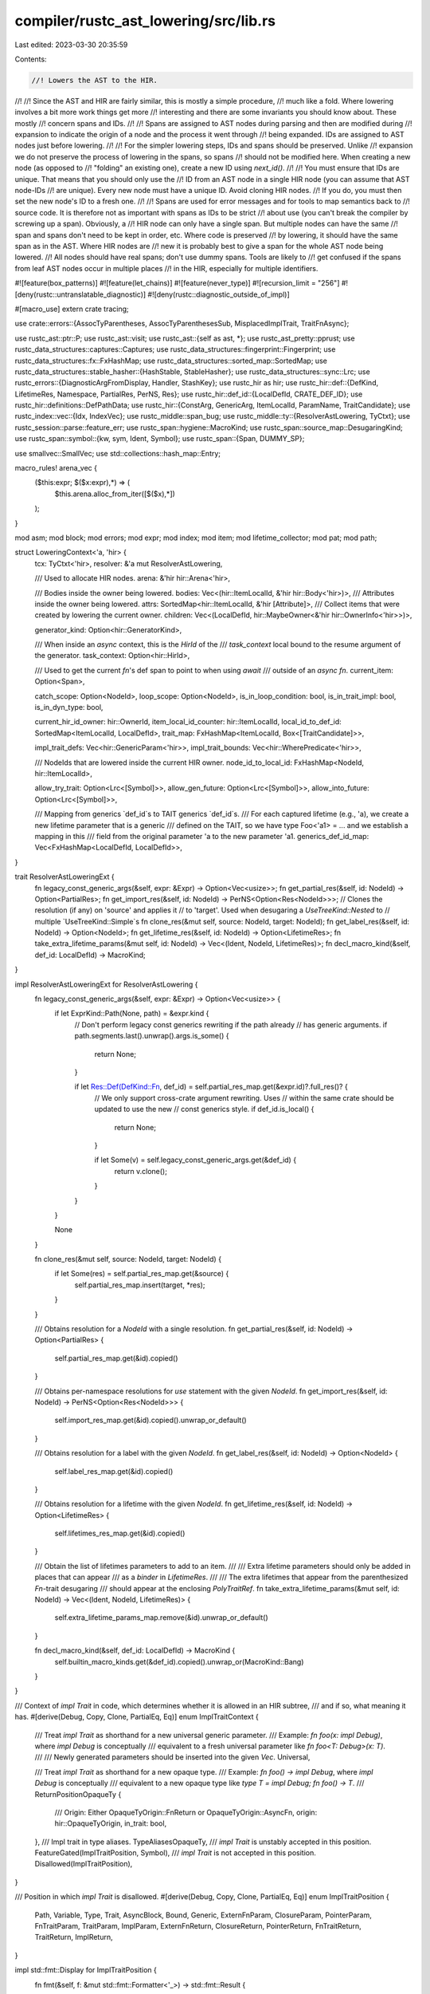 compiler/rustc_ast_lowering/src/lib.rs
======================================

Last edited: 2023-03-30 20:35:59

Contents:

.. code-block:: rs

    //! Lowers the AST to the HIR.
//!
//! Since the AST and HIR are fairly similar, this is mostly a simple procedure,
//! much like a fold. Where lowering involves a bit more work things get more
//! interesting and there are some invariants you should know about. These mostly
//! concern spans and IDs.
//!
//! Spans are assigned to AST nodes during parsing and then are modified during
//! expansion to indicate the origin of a node and the process it went through
//! being expanded. IDs are assigned to AST nodes just before lowering.
//!
//! For the simpler lowering steps, IDs and spans should be preserved. Unlike
//! expansion we do not preserve the process of lowering in the spans, so spans
//! should not be modified here. When creating a new node (as opposed to
//! "folding" an existing one), create a new ID using `next_id()`.
//!
//! You must ensure that IDs are unique. That means that you should only use the
//! ID from an AST node in a single HIR node (you can assume that AST node-IDs
//! are unique). Every new node must have a unique ID. Avoid cloning HIR nodes.
//! If you do, you must then set the new node's ID to a fresh one.
//!
//! Spans are used for error messages and for tools to map semantics back to
//! source code. It is therefore not as important with spans as IDs to be strict
//! about use (you can't break the compiler by screwing up a span). Obviously, a
//! HIR node can only have a single span. But multiple nodes can have the same
//! span and spans don't need to be kept in order, etc. Where code is preserved
//! by lowering, it should have the same span as in the AST. Where HIR nodes are
//! new it is probably best to give a span for the whole AST node being lowered.
//! All nodes should have real spans; don't use dummy spans. Tools are likely to
//! get confused if the spans from leaf AST nodes occur in multiple places
//! in the HIR, especially for multiple identifiers.

#![feature(box_patterns)]
#![feature(let_chains)]
#![feature(never_type)]
#![recursion_limit = "256"]
#![deny(rustc::untranslatable_diagnostic)]
#![deny(rustc::diagnostic_outside_of_impl)]

#[macro_use]
extern crate tracing;

use crate::errors::{AssocTyParentheses, AssocTyParenthesesSub, MisplacedImplTrait, TraitFnAsync};

use rustc_ast::ptr::P;
use rustc_ast::visit;
use rustc_ast::{self as ast, *};
use rustc_ast_pretty::pprust;
use rustc_data_structures::captures::Captures;
use rustc_data_structures::fingerprint::Fingerprint;
use rustc_data_structures::fx::FxHashMap;
use rustc_data_structures::sorted_map::SortedMap;
use rustc_data_structures::stable_hasher::{HashStable, StableHasher};
use rustc_data_structures::sync::Lrc;
use rustc_errors::{DiagnosticArgFromDisplay, Handler, StashKey};
use rustc_hir as hir;
use rustc_hir::def::{DefKind, LifetimeRes, Namespace, PartialRes, PerNS, Res};
use rustc_hir::def_id::{LocalDefId, CRATE_DEF_ID};
use rustc_hir::definitions::DefPathData;
use rustc_hir::{ConstArg, GenericArg, ItemLocalId, ParamName, TraitCandidate};
use rustc_index::vec::{Idx, IndexVec};
use rustc_middle::span_bug;
use rustc_middle::ty::{ResolverAstLowering, TyCtxt};
use rustc_session::parse::feature_err;
use rustc_span::hygiene::MacroKind;
use rustc_span::source_map::DesugaringKind;
use rustc_span::symbol::{kw, sym, Ident, Symbol};
use rustc_span::{Span, DUMMY_SP};

use smallvec::SmallVec;
use std::collections::hash_map::Entry;

macro_rules! arena_vec {
    ($this:expr; $($x:expr),*) => (
        $this.arena.alloc_from_iter([$($x),*])
    );
}

mod asm;
mod block;
mod errors;
mod expr;
mod index;
mod item;
mod lifetime_collector;
mod pat;
mod path;

struct LoweringContext<'a, 'hir> {
    tcx: TyCtxt<'hir>,
    resolver: &'a mut ResolverAstLowering,

    /// Used to allocate HIR nodes.
    arena: &'hir hir::Arena<'hir>,

    /// Bodies inside the owner being lowered.
    bodies: Vec<(hir::ItemLocalId, &'hir hir::Body<'hir>)>,
    /// Attributes inside the owner being lowered.
    attrs: SortedMap<hir::ItemLocalId, &'hir [Attribute]>,
    /// Collect items that were created by lowering the current owner.
    children: Vec<(LocalDefId, hir::MaybeOwner<&'hir hir::OwnerInfo<'hir>>)>,

    generator_kind: Option<hir::GeneratorKind>,

    /// When inside an `async` context, this is the `HirId` of the
    /// `task_context` local bound to the resume argument of the generator.
    task_context: Option<hir::HirId>,

    /// Used to get the current `fn`'s def span to point to when using `await`
    /// outside of an `async fn`.
    current_item: Option<Span>,

    catch_scope: Option<NodeId>,
    loop_scope: Option<NodeId>,
    is_in_loop_condition: bool,
    is_in_trait_impl: bool,
    is_in_dyn_type: bool,

    current_hir_id_owner: hir::OwnerId,
    item_local_id_counter: hir::ItemLocalId,
    local_id_to_def_id: SortedMap<ItemLocalId, LocalDefId>,
    trait_map: FxHashMap<ItemLocalId, Box<[TraitCandidate]>>,

    impl_trait_defs: Vec<hir::GenericParam<'hir>>,
    impl_trait_bounds: Vec<hir::WherePredicate<'hir>>,

    /// NodeIds that are lowered inside the current HIR owner.
    node_id_to_local_id: FxHashMap<NodeId, hir::ItemLocalId>,

    allow_try_trait: Option<Lrc<[Symbol]>>,
    allow_gen_future: Option<Lrc<[Symbol]>>,
    allow_into_future: Option<Lrc<[Symbol]>>,

    /// Mapping from generics `def_id`s to TAIT generics `def_id`s.
    /// For each captured lifetime (e.g., 'a), we create a new lifetime parameter that is a generic
    /// defined on the TAIT, so we have type Foo<'a1> = ... and we establish a mapping in this
    /// field from the original parameter 'a to the new parameter 'a1.
    generics_def_id_map: Vec<FxHashMap<LocalDefId, LocalDefId>>,
}

trait ResolverAstLoweringExt {
    fn legacy_const_generic_args(&self, expr: &Expr) -> Option<Vec<usize>>;
    fn get_partial_res(&self, id: NodeId) -> Option<PartialRes>;
    fn get_import_res(&self, id: NodeId) -> PerNS<Option<Res<NodeId>>>;
    // Clones the resolution (if any) on 'source' and applies it
    // to 'target'. Used when desugaring a `UseTreeKind::Nested` to
    // multiple `UseTreeKind::Simple`s
    fn clone_res(&mut self, source: NodeId, target: NodeId);
    fn get_label_res(&self, id: NodeId) -> Option<NodeId>;
    fn get_lifetime_res(&self, id: NodeId) -> Option<LifetimeRes>;
    fn take_extra_lifetime_params(&mut self, id: NodeId) -> Vec<(Ident, NodeId, LifetimeRes)>;
    fn decl_macro_kind(&self, def_id: LocalDefId) -> MacroKind;
}

impl ResolverAstLoweringExt for ResolverAstLowering {
    fn legacy_const_generic_args(&self, expr: &Expr) -> Option<Vec<usize>> {
        if let ExprKind::Path(None, path) = &expr.kind {
            // Don't perform legacy const generics rewriting if the path already
            // has generic arguments.
            if path.segments.last().unwrap().args.is_some() {
                return None;
            }

            if let Res::Def(DefKind::Fn, def_id) = self.partial_res_map.get(&expr.id)?.full_res()? {
                // We only support cross-crate argument rewriting. Uses
                // within the same crate should be updated to use the new
                // const generics style.
                if def_id.is_local() {
                    return None;
                }

                if let Some(v) = self.legacy_const_generic_args.get(&def_id) {
                    return v.clone();
                }
            }
        }

        None
    }

    fn clone_res(&mut self, source: NodeId, target: NodeId) {
        if let Some(res) = self.partial_res_map.get(&source) {
            self.partial_res_map.insert(target, *res);
        }
    }

    /// Obtains resolution for a `NodeId` with a single resolution.
    fn get_partial_res(&self, id: NodeId) -> Option<PartialRes> {
        self.partial_res_map.get(&id).copied()
    }

    /// Obtains per-namespace resolutions for `use` statement with the given `NodeId`.
    fn get_import_res(&self, id: NodeId) -> PerNS<Option<Res<NodeId>>> {
        self.import_res_map.get(&id).copied().unwrap_or_default()
    }

    /// Obtains resolution for a label with the given `NodeId`.
    fn get_label_res(&self, id: NodeId) -> Option<NodeId> {
        self.label_res_map.get(&id).copied()
    }

    /// Obtains resolution for a lifetime with the given `NodeId`.
    fn get_lifetime_res(&self, id: NodeId) -> Option<LifetimeRes> {
        self.lifetimes_res_map.get(&id).copied()
    }

    /// Obtain the list of lifetimes parameters to add to an item.
    ///
    /// Extra lifetime parameters should only be added in places that can appear
    /// as a `binder` in `LifetimeRes`.
    ///
    /// The extra lifetimes that appear from the parenthesized `Fn`-trait desugaring
    /// should appear at the enclosing `PolyTraitRef`.
    fn take_extra_lifetime_params(&mut self, id: NodeId) -> Vec<(Ident, NodeId, LifetimeRes)> {
        self.extra_lifetime_params_map.remove(&id).unwrap_or_default()
    }

    fn decl_macro_kind(&self, def_id: LocalDefId) -> MacroKind {
        self.builtin_macro_kinds.get(&def_id).copied().unwrap_or(MacroKind::Bang)
    }
}

/// Context of `impl Trait` in code, which determines whether it is allowed in an HIR subtree,
/// and if so, what meaning it has.
#[derive(Debug, Copy, Clone, PartialEq, Eq)]
enum ImplTraitContext {
    /// Treat `impl Trait` as shorthand for a new universal generic parameter.
    /// Example: `fn foo(x: impl Debug)`, where `impl Debug` is conceptually
    /// equivalent to a fresh universal parameter like `fn foo<T: Debug>(x: T)`.
    ///
    /// Newly generated parameters should be inserted into the given `Vec`.
    Universal,

    /// Treat `impl Trait` as shorthand for a new opaque type.
    /// Example: `fn foo() -> impl Debug`, where `impl Debug` is conceptually
    /// equivalent to a new opaque type like `type T = impl Debug; fn foo() -> T`.
    ///
    ReturnPositionOpaqueTy {
        /// Origin: Either OpaqueTyOrigin::FnReturn or OpaqueTyOrigin::AsyncFn,
        origin: hir::OpaqueTyOrigin,
        in_trait: bool,
    },
    /// Impl trait in type aliases.
    TypeAliasesOpaqueTy,
    /// `impl Trait` is unstably accepted in this position.
    FeatureGated(ImplTraitPosition, Symbol),
    /// `impl Trait` is not accepted in this position.
    Disallowed(ImplTraitPosition),
}

/// Position in which `impl Trait` is disallowed.
#[derive(Debug, Copy, Clone, PartialEq, Eq)]
enum ImplTraitPosition {
    Path,
    Variable,
    Type,
    Trait,
    AsyncBlock,
    Bound,
    Generic,
    ExternFnParam,
    ClosureParam,
    PointerParam,
    FnTraitParam,
    TraitParam,
    ImplParam,
    ExternFnReturn,
    ClosureReturn,
    PointerReturn,
    FnTraitReturn,
    TraitReturn,
    ImplReturn,
}

impl std::fmt::Display for ImplTraitPosition {
    fn fmt(&self, f: &mut std::fmt::Formatter<'_>) -> std::fmt::Result {
        let name = match self {
            ImplTraitPosition::Path => "path",
            ImplTraitPosition::Variable => "variable binding",
            ImplTraitPosition::Type => "type",
            ImplTraitPosition::Trait => "trait",
            ImplTraitPosition::AsyncBlock => "async block",
            ImplTraitPosition::Bound => "bound",
            ImplTraitPosition::Generic => "generic",
            ImplTraitPosition::ExternFnParam => "`extern fn` param",
            ImplTraitPosition::ClosureParam => "closure param",
            ImplTraitPosition::PointerParam => "`fn` pointer param",
            ImplTraitPosition::FnTraitParam => "`Fn` trait param",
            ImplTraitPosition::TraitParam => "trait method param",
            ImplTraitPosition::ImplParam => "`impl` method param",
            ImplTraitPosition::ExternFnReturn => "`extern fn` return",
            ImplTraitPosition::ClosureReturn => "closure return",
            ImplTraitPosition::PointerReturn => "`fn` pointer return",
            ImplTraitPosition::FnTraitReturn => "`Fn` trait return",
            ImplTraitPosition::TraitReturn => "trait method return",
            ImplTraitPosition::ImplReturn => "`impl` method return",
        };

        write!(f, "{name}")
    }
}

#[derive(Debug, PartialEq, Eq)]
enum FnDeclKind {
    Fn,
    Inherent,
    ExternFn,
    Closure,
    Pointer,
    Trait,
    Impl,
}

impl FnDeclKind {
    fn param_impl_trait_allowed(&self) -> bool {
        match self {
            FnDeclKind::Fn | FnDeclKind::Inherent | FnDeclKind::Impl | FnDeclKind::Trait => true,
            _ => false,
        }
    }

    fn return_impl_trait_allowed(&self, tcx: TyCtxt<'_>) -> bool {
        match self {
            FnDeclKind::Fn | FnDeclKind::Inherent => true,
            FnDeclKind::Impl if tcx.features().return_position_impl_trait_in_trait => true,
            FnDeclKind::Trait if tcx.features().return_position_impl_trait_in_trait => true,
            _ => false,
        }
    }

    fn async_fn_allowed(&self, tcx: TyCtxt<'_>) -> bool {
        match self {
            FnDeclKind::Fn | FnDeclKind::Inherent => true,
            FnDeclKind::Impl if tcx.features().async_fn_in_trait => true,
            FnDeclKind::Trait if tcx.features().async_fn_in_trait => true,
            _ => false,
        }
    }
}

#[derive(Copy, Clone)]
enum AstOwner<'a> {
    NonOwner,
    Crate(&'a ast::Crate),
    Item(&'a ast::Item),
    AssocItem(&'a ast::AssocItem, visit::AssocCtxt),
    ForeignItem(&'a ast::ForeignItem),
}

fn index_crate<'a>(
    node_id_to_def_id: &FxHashMap<NodeId, LocalDefId>,
    krate: &'a Crate,
) -> IndexVec<LocalDefId, AstOwner<'a>> {
    let mut indexer = Indexer { node_id_to_def_id, index: IndexVec::new() };
    indexer.index.ensure_contains_elem(CRATE_DEF_ID, || AstOwner::NonOwner);
    indexer.index[CRATE_DEF_ID] = AstOwner::Crate(krate);
    visit::walk_crate(&mut indexer, krate);
    return indexer.index;

    struct Indexer<'s, 'a> {
        node_id_to_def_id: &'s FxHashMap<NodeId, LocalDefId>,
        index: IndexVec<LocalDefId, AstOwner<'a>>,
    }

    impl<'a> visit::Visitor<'a> for Indexer<'_, 'a> {
        fn visit_attribute(&mut self, _: &'a Attribute) {
            // We do not want to lower expressions that appear in attributes,
            // as they are not accessible to the rest of the HIR.
        }

        fn visit_item(&mut self, item: &'a ast::Item) {
            let def_id = self.node_id_to_def_id[&item.id];
            self.index.ensure_contains_elem(def_id, || AstOwner::NonOwner);
            self.index[def_id] = AstOwner::Item(item);
            visit::walk_item(self, item)
        }

        fn visit_assoc_item(&mut self, item: &'a ast::AssocItem, ctxt: visit::AssocCtxt) {
            let def_id = self.node_id_to_def_id[&item.id];
            self.index.ensure_contains_elem(def_id, || AstOwner::NonOwner);
            self.index[def_id] = AstOwner::AssocItem(item, ctxt);
            visit::walk_assoc_item(self, item, ctxt);
        }

        fn visit_foreign_item(&mut self, item: &'a ast::ForeignItem) {
            let def_id = self.node_id_to_def_id[&item.id];
            self.index.ensure_contains_elem(def_id, || AstOwner::NonOwner);
            self.index[def_id] = AstOwner::ForeignItem(item);
            visit::walk_foreign_item(self, item);
        }
    }
}

/// Compute the hash for the HIR of the full crate.
/// This hash will then be part of the crate_hash which is stored in the metadata.
fn compute_hir_hash(
    tcx: TyCtxt<'_>,
    owners: &IndexVec<LocalDefId, hir::MaybeOwner<&hir::OwnerInfo<'_>>>,
) -> Fingerprint {
    let mut hir_body_nodes: Vec<_> = owners
        .iter_enumerated()
        .filter_map(|(def_id, info)| {
            let info = info.as_owner()?;
            let def_path_hash = tcx.hir().def_path_hash(def_id);
            Some((def_path_hash, info))
        })
        .collect();
    hir_body_nodes.sort_unstable_by_key(|bn| bn.0);

    tcx.with_stable_hashing_context(|mut hcx| {
        let mut stable_hasher = StableHasher::new();
        hir_body_nodes.hash_stable(&mut hcx, &mut stable_hasher);
        stable_hasher.finish()
    })
}

pub fn lower_to_hir(tcx: TyCtxt<'_>, (): ()) -> hir::Crate<'_> {
    let sess = tcx.sess;
    let (mut resolver, krate) = tcx.resolver_for_lowering(()).steal();

    let ast_index = index_crate(&resolver.node_id_to_def_id, &krate);
    let mut owners = IndexVec::from_fn_n(
        |_| hir::MaybeOwner::Phantom,
        tcx.definitions_untracked().def_index_count(),
    );

    for def_id in ast_index.indices() {
        item::ItemLowerer {
            tcx,
            resolver: &mut resolver,
            ast_index: &ast_index,
            owners: &mut owners,
        }
        .lower_node(def_id);
    }

    // Drop AST to free memory
    drop(ast_index);
    sess.time("drop_ast", || drop(krate));

    // Discard hygiene data, which isn't required after lowering to HIR.
    if !sess.opts.unstable_opts.keep_hygiene_data {
        rustc_span::hygiene::clear_syntax_context_map();
    }

    let hir_hash = compute_hir_hash(tcx, &owners);
    hir::Crate { owners, hir_hash }
}

#[derive(Copy, Clone, PartialEq, Debug)]
enum ParamMode {
    /// Any path in a type context.
    Explicit,
    /// Path in a type definition, where the anonymous lifetime `'_` is not allowed.
    ExplicitNamed,
    /// The `module::Type` in `module::Type::method` in an expression.
    Optional,
}

enum ParenthesizedGenericArgs {
    Ok,
    Err,
}

impl<'a, 'hir> LoweringContext<'a, 'hir> {
    fn create_def(
        &mut self,
        parent: LocalDefId,
        node_id: ast::NodeId,
        data: DefPathData,
        span: Span,
    ) -> LocalDefId {
        debug_assert_ne!(node_id, ast::DUMMY_NODE_ID);
        assert!(
            self.opt_local_def_id(node_id).is_none(),
            "adding a def'n for node-id {:?} and data {:?} but a previous def'n exists: {:?}",
            node_id,
            data,
            self.tcx.hir().def_key(self.local_def_id(node_id)),
        );

        let def_id = self.tcx.at(span).create_def(parent, data).def_id();

        debug!("create_def: def_id_to_node_id[{:?}] <-> {:?}", def_id, node_id);
        self.resolver.node_id_to_def_id.insert(node_id, def_id);

        def_id
    }

    fn next_node_id(&mut self) -> NodeId {
        let start = self.resolver.next_node_id;
        let next = start.as_u32().checked_add(1).expect("input too large; ran out of NodeIds");
        self.resolver.next_node_id = ast::NodeId::from_u32(next);
        start
    }

    /// Given the id of some node in the AST, finds the `LocalDefId` associated with it by the name
    /// resolver (if any).
    fn orig_opt_local_def_id(&self, node: NodeId) -> Option<LocalDefId> {
        self.resolver.node_id_to_def_id.get(&node).map(|local_def_id| *local_def_id)
    }

    fn orig_local_def_id(&self, node: NodeId) -> LocalDefId {
        self.orig_opt_local_def_id(node)
            .unwrap_or_else(|| panic!("no entry for node id: `{node:?}`"))
    }

    /// Given the id of some node in the AST, finds the `LocalDefId` associated with it by the name
    /// resolver (if any), after applying any remapping from `get_remapped_def_id`.
    ///
    /// For example, in a function like `fn foo<'a>(x: &'a u32)`,
    /// invoking with the id from the `ast::Lifetime` node found inside
    /// the `&'a u32` type would return the `LocalDefId` of the
    /// `'a` parameter declared on `foo`.
    ///
    /// This function also applies remapping from `get_remapped_def_id`.
    /// These are used when synthesizing opaque types from `-> impl Trait` return types and so forth.
    /// For example, in a function like `fn foo<'a>() -> impl Debug + 'a`,
    /// we would create an opaque type `type FooReturn<'a1> = impl Debug + 'a1`.
    /// When lowering the `Debug + 'a` bounds, we add a remapping to map `'a` to `'a1`.
    fn opt_local_def_id(&self, node: NodeId) -> Option<LocalDefId> {
        self.orig_opt_local_def_id(node).map(|local_def_id| self.get_remapped_def_id(local_def_id))
    }

    fn local_def_id(&self, node: NodeId) -> LocalDefId {
        self.opt_local_def_id(node).unwrap_or_else(|| panic!("no entry for node id: `{node:?}`"))
    }

    /// Get the previously recorded `to` local def id given the `from` local def id, obtained using
    /// `generics_def_id_map` field.
    fn get_remapped_def_id(&self, local_def_id: LocalDefId) -> LocalDefId {
        // `generics_def_id_map` is a stack of mappings. As we go deeper in impl traits nesting we
        // push new mappings, so we first need to get the latest (innermost) mappings, hence `iter().rev()`.
        //
        // Consider:
        //
        // `fn test<'a, 'b>() -> impl Trait<&'a u8, Ty = impl Sized + 'b> {}`
        //
        // We would end with a generics_def_id_map like:
        //
        // `[[fn#'b -> impl_trait#'b], [fn#'b -> impl_sized#'b]]`
        //
        // for the opaque type generated on `impl Sized + 'b`, we want the result to be: impl_sized#'b.
        // So, if we were trying to find first from the start (outermost) would give the wrong result, impl_trait#'b.
        self.generics_def_id_map
            .iter()
            .rev()
            .find_map(|map| map.get(&local_def_id).map(|local_def_id| *local_def_id))
            .unwrap_or(local_def_id)
    }

    /// Freshen the `LoweringContext` and ready it to lower a nested item.
    /// The lowered item is registered into `self.children`.
    ///
    /// This function sets up `HirId` lowering infrastructure,
    /// and stashes the shared mutable state to avoid pollution by the closure.
    #[instrument(level = "debug", skip(self, f))]
    fn with_hir_id_owner(
        &mut self,
        owner: NodeId,
        f: impl FnOnce(&mut Self) -> hir::OwnerNode<'hir>,
    ) {
        let def_id = self.local_def_id(owner);

        let current_attrs = std::mem::take(&mut self.attrs);
        let current_bodies = std::mem::take(&mut self.bodies);
        let current_node_ids = std::mem::take(&mut self.node_id_to_local_id);
        let current_id_to_def_id = std::mem::take(&mut self.local_id_to_def_id);
        let current_trait_map = std::mem::take(&mut self.trait_map);
        let current_owner =
            std::mem::replace(&mut self.current_hir_id_owner, hir::OwnerId { def_id });
        let current_local_counter =
            std::mem::replace(&mut self.item_local_id_counter, hir::ItemLocalId::new(1));
        let current_impl_trait_defs = std::mem::take(&mut self.impl_trait_defs);
        let current_impl_trait_bounds = std::mem::take(&mut self.impl_trait_bounds);

        // Do not reset `next_node_id` and `node_id_to_def_id`:
        // we want `f` to be able to refer to the `LocalDefId`s that the caller created.
        // and the caller to refer to some of the subdefinitions' nodes' `LocalDefId`s.

        // Always allocate the first `HirId` for the owner itself.
        let _old = self.node_id_to_local_id.insert(owner, hir::ItemLocalId::new(0));
        debug_assert_eq!(_old, None);

        let item = f(self);
        debug_assert_eq!(def_id, item.def_id().def_id);
        // `f` should have consumed all the elements in these vectors when constructing `item`.
        debug_assert!(self.impl_trait_defs.is_empty());
        debug_assert!(self.impl_trait_bounds.is_empty());
        let info = self.make_owner_info(item);

        self.attrs = current_attrs;
        self.bodies = current_bodies;
        self.node_id_to_local_id = current_node_ids;
        self.local_id_to_def_id = current_id_to_def_id;
        self.trait_map = current_trait_map;
        self.current_hir_id_owner = current_owner;
        self.item_local_id_counter = current_local_counter;
        self.impl_trait_defs = current_impl_trait_defs;
        self.impl_trait_bounds = current_impl_trait_bounds;

        debug_assert!(!self.children.iter().any(|(id, _)| id == &def_id));
        self.children.push((def_id, hir::MaybeOwner::Owner(info)));
    }

    /// Installs the remapping `remap` in scope while `f` is being executed.
    /// This causes references to the `LocalDefId` keys to be changed to
    /// refer to the values instead.
    ///
    /// The remapping is used when one piece of AST expands to multiple
    /// pieces of HIR. For example, the function `fn foo<'a>(...) -> impl Debug + 'a`,
    /// expands to both a function definition (`foo`) and a TAIT for the return value,
    /// both of which have a lifetime parameter `'a`. The remapping allows us to
    /// rewrite the `'a` in the return value to refer to the
    /// `'a` declared on the TAIT, instead of the function.
    fn with_remapping<R>(
        &mut self,
        remap: FxHashMap<LocalDefId, LocalDefId>,
        f: impl FnOnce(&mut Self) -> R,
    ) -> R {
        self.generics_def_id_map.push(remap);
        let res = f(self);
        self.generics_def_id_map.pop();
        res
    }

    fn make_owner_info(&mut self, node: hir::OwnerNode<'hir>) -> &'hir hir::OwnerInfo<'hir> {
        let attrs = std::mem::take(&mut self.attrs);
        let mut bodies = std::mem::take(&mut self.bodies);
        let local_id_to_def_id = std::mem::take(&mut self.local_id_to_def_id);
        let trait_map = std::mem::take(&mut self.trait_map);

        #[cfg(debug_assertions)]
        for (id, attrs) in attrs.iter() {
            // Verify that we do not store empty slices in the map.
            if attrs.is_empty() {
                panic!("Stored empty attributes for {:?}", id);
            }
        }

        bodies.sort_by_key(|(k, _)| *k);
        let bodies = SortedMap::from_presorted_elements(bodies);
        let (hash_including_bodies, hash_without_bodies) = self.hash_owner(node, &bodies);
        let (nodes, parenting) =
            index::index_hir(self.tcx.sess, &*self.tcx.definitions_untracked(), node, &bodies);
        let nodes = hir::OwnerNodes {
            hash_including_bodies,
            hash_without_bodies,
            nodes,
            bodies,
            local_id_to_def_id,
        };
        let attrs = {
            let hash = self.tcx.with_stable_hashing_context(|mut hcx| {
                let mut stable_hasher = StableHasher::new();
                attrs.hash_stable(&mut hcx, &mut stable_hasher);
                stable_hasher.finish()
            });
            hir::AttributeMap { map: attrs, hash }
        };

        self.arena.alloc(hir::OwnerInfo { nodes, parenting, attrs, trait_map })
    }

    /// Hash the HIR node twice, one deep and one shallow hash. This allows to differentiate
    /// queries which depend on the full HIR tree and those which only depend on the item signature.
    fn hash_owner(
        &mut self,
        node: hir::OwnerNode<'hir>,
        bodies: &SortedMap<hir::ItemLocalId, &'hir hir::Body<'hir>>,
    ) -> (Fingerprint, Fingerprint) {
        self.tcx.with_stable_hashing_context(|mut hcx| {
            let mut stable_hasher = StableHasher::new();
            hcx.with_hir_bodies(node.def_id(), bodies, |hcx| {
                node.hash_stable(hcx, &mut stable_hasher)
            });
            let hash_including_bodies = stable_hasher.finish();
            let mut stable_hasher = StableHasher::new();
            hcx.without_hir_bodies(|hcx| node.hash_stable(hcx, &mut stable_hasher));
            let hash_without_bodies = stable_hasher.finish();
            (hash_including_bodies, hash_without_bodies)
        })
    }

    /// This method allocates a new `HirId` for the given `NodeId` and stores it in
    /// the `LoweringContext`'s `NodeId => HirId` map.
    /// Take care not to call this method if the resulting `HirId` is then not
    /// actually used in the HIR, as that would trigger an assertion in the
    /// `HirIdValidator` later on, which makes sure that all `NodeId`s got mapped
    /// properly. Calling the method twice with the same `NodeId` is fine though.
    #[instrument(level = "debug", skip(self), ret)]
    fn lower_node_id(&mut self, ast_node_id: NodeId) -> hir::HirId {
        assert_ne!(ast_node_id, DUMMY_NODE_ID);

        match self.node_id_to_local_id.entry(ast_node_id) {
            Entry::Occupied(o) => {
                hir::HirId { owner: self.current_hir_id_owner, local_id: *o.get() }
            }
            Entry::Vacant(v) => {
                // Generate a new `HirId`.
                let owner = self.current_hir_id_owner;
                let local_id = self.item_local_id_counter;
                let hir_id = hir::HirId { owner, local_id };

                v.insert(local_id);
                self.item_local_id_counter.increment_by(1);

                assert_ne!(local_id, hir::ItemLocalId::new(0));
                if let Some(def_id) = self.opt_local_def_id(ast_node_id) {
                    self.children.push((def_id, hir::MaybeOwner::NonOwner(hir_id)));
                    self.local_id_to_def_id.insert(local_id, def_id);
                }

                if let Some(traits) = self.resolver.trait_map.remove(&ast_node_id) {
                    self.trait_map.insert(hir_id.local_id, traits.into_boxed_slice());
                }

                hir_id
            }
        }
    }

    /// Generate a new `HirId` without a backing `NodeId`.
    #[instrument(level = "debug", skip(self), ret)]
    fn next_id(&mut self) -> hir::HirId {
        let owner = self.current_hir_id_owner;
        let local_id = self.item_local_id_counter;
        assert_ne!(local_id, hir::ItemLocalId::new(0));
        self.item_local_id_counter.increment_by(1);
        hir::HirId { owner, local_id }
    }

    #[instrument(level = "trace", skip(self))]
    fn lower_res(&mut self, res: Res<NodeId>) -> Res {
        let res: Result<Res, ()> = res.apply_id(|id| {
            let owner = self.current_hir_id_owner;
            let local_id = self.node_id_to_local_id.get(&id).copied().ok_or(())?;
            Ok(hir::HirId { owner, local_id })
        });
        trace!(?res);

        // We may fail to find a HirId when the Res points to a Local from an enclosing HIR owner.
        // This can happen when trying to lower the return type `x` in erroneous code like
        //   async fn foo(x: u8) -> x {}
        // In that case, `x` is lowered as a function parameter, and the return type is lowered as
        // an opaque type as a synthesized HIR owner.
        res.unwrap_or(Res::Err)
    }

    fn expect_full_res(&mut self, id: NodeId) -> Res<NodeId> {
        self.resolver.get_partial_res(id).map_or(Res::Err, |pr| pr.expect_full_res())
    }

    fn expect_full_res_from_use(&mut self, id: NodeId) -> impl Iterator<Item = Res<NodeId>> {
        self.resolver.get_import_res(id).present_items()
    }

    fn diagnostic(&self) -> &Handler {
        self.tcx.sess.diagnostic()
    }

    /// Reuses the span but adds information like the kind of the desugaring and features that are
    /// allowed inside this span.
    fn mark_span_with_reason(
        &self,
        reason: DesugaringKind,
        span: Span,
        allow_internal_unstable: Option<Lrc<[Symbol]>>,
    ) -> Span {
        self.tcx.with_stable_hashing_context(|hcx| {
            span.mark_with_reason(allow_internal_unstable, reason, self.tcx.sess.edition(), hcx)
        })
    }

    /// Intercept all spans entering HIR.
    /// Mark a span as relative to the current owning item.
    fn lower_span(&self, span: Span) -> Span {
        if self.tcx.sess.opts.incremental_relative_spans() {
            span.with_parent(Some(self.current_hir_id_owner.def_id))
        } else {
            // Do not make spans relative when not using incremental compilation.
            span
        }
    }

    fn lower_ident(&self, ident: Ident) -> Ident {
        Ident::new(ident.name, self.lower_span(ident.span))
    }

    /// Converts a lifetime into a new generic parameter.
    #[instrument(level = "debug", skip(self))]
    fn lifetime_res_to_generic_param(
        &mut self,
        ident: Ident,
        node_id: NodeId,
        res: LifetimeRes,
    ) -> Option<hir::GenericParam<'hir>> {
        let (name, kind) = match res {
            LifetimeRes::Param { .. } => {
                (hir::ParamName::Plain(ident), hir::LifetimeParamKind::Explicit)
            }
            LifetimeRes::Fresh { param, .. } => {
                // Late resolution delegates to us the creation of the `LocalDefId`.
                let _def_id = self.create_def(
                    self.current_hir_id_owner.def_id,
                    param,
                    DefPathData::LifetimeNs(kw::UnderscoreLifetime),
                    ident.span,
                );
                debug!(?_def_id);

                (hir::ParamName::Fresh, hir::LifetimeParamKind::Elided)
            }
            LifetimeRes::Static | LifetimeRes::Error => return None,
            res => panic!(
                "Unexpected lifetime resolution {:?} for {:?} at {:?}",
                res, ident, ident.span
            ),
        };
        let hir_id = self.lower_node_id(node_id);
        let def_id = self.local_def_id(node_id);
        Some(hir::GenericParam {
            hir_id,
            def_id,
            name,
            span: self.lower_span(ident.span),
            pure_wrt_drop: false,
            kind: hir::GenericParamKind::Lifetime { kind },
            colon_span: None,
        })
    }

    /// Lowers a lifetime binder that defines `generic_params`, returning the corresponding HIR
    /// nodes. The returned list includes any "extra" lifetime parameters that were added by the
    /// name resolver owing to lifetime elision; this also populates the resolver's node-id->def-id
    /// map, so that later calls to `opt_node_id_to_def_id` that refer to these extra lifetime
    /// parameters will be successful.
    #[instrument(level = "debug", skip(self))]
    #[inline]
    fn lower_lifetime_binder(
        &mut self,
        binder: NodeId,
        generic_params: &[GenericParam],
    ) -> &'hir [hir::GenericParam<'hir>] {
        let mut generic_params: Vec<_> = self.lower_generic_params_mut(generic_params).collect();
        let extra_lifetimes = self.resolver.take_extra_lifetime_params(binder);
        debug!(?extra_lifetimes);
        generic_params.extend(extra_lifetimes.into_iter().filter_map(|(ident, node_id, res)| {
            self.lifetime_res_to_generic_param(ident, node_id, res)
        }));
        let generic_params = self.arena.alloc_from_iter(generic_params);
        debug!(?generic_params);

        generic_params
    }

    fn with_dyn_type_scope<T>(&mut self, in_scope: bool, f: impl FnOnce(&mut Self) -> T) -> T {
        let was_in_dyn_type = self.is_in_dyn_type;
        self.is_in_dyn_type = in_scope;

        let result = f(self);

        self.is_in_dyn_type = was_in_dyn_type;

        result
    }

    fn with_new_scopes<T>(&mut self, f: impl FnOnce(&mut Self) -> T) -> T {
        let was_in_loop_condition = self.is_in_loop_condition;
        self.is_in_loop_condition = false;

        let catch_scope = self.catch_scope.take();
        let loop_scope = self.loop_scope.take();
        let ret = f(self);
        self.catch_scope = catch_scope;
        self.loop_scope = loop_scope;

        self.is_in_loop_condition = was_in_loop_condition;

        ret
    }

    fn lower_attrs(&mut self, id: hir::HirId, attrs: &[Attribute]) -> Option<&'hir [Attribute]> {
        if attrs.is_empty() {
            None
        } else {
            debug_assert_eq!(id.owner, self.current_hir_id_owner);
            let ret = self.arena.alloc_from_iter(attrs.iter().map(|a| self.lower_attr(a)));
            debug_assert!(!ret.is_empty());
            self.attrs.insert(id.local_id, ret);
            Some(ret)
        }
    }

    fn lower_attr(&self, attr: &Attribute) -> Attribute {
        // Note that we explicitly do not walk the path. Since we don't really
        // lower attributes (we use the AST version) there is nowhere to keep
        // the `HirId`s. We don't actually need HIR version of attributes anyway.
        // Tokens are also not needed after macro expansion and parsing.
        let kind = match attr.kind {
            AttrKind::Normal(ref normal) => AttrKind::Normal(P(NormalAttr {
                item: AttrItem {
                    path: normal.item.path.clone(),
                    args: self.lower_attr_args(&normal.item.args),
                    tokens: None,
                },
                tokens: None,
            })),
            AttrKind::DocComment(comment_kind, data) => AttrKind::DocComment(comment_kind, data),
        };

        Attribute { kind, id: attr.id, style: attr.style, span: self.lower_span(attr.span) }
    }

    fn alias_attrs(&mut self, id: hir::HirId, target_id: hir::HirId) {
        debug_assert_eq!(id.owner, self.current_hir_id_owner);
        debug_assert_eq!(target_id.owner, self.current_hir_id_owner);
        if let Some(&a) = self.attrs.get(&target_id.local_id) {
            debug_assert!(!a.is_empty());
            self.attrs.insert(id.local_id, a);
        }
    }

    fn lower_attr_args(&self, args: &AttrArgs) -> AttrArgs {
        match args {
            AttrArgs::Empty => AttrArgs::Empty,
            AttrArgs::Delimited(args) => AttrArgs::Delimited(self.lower_delim_args(args)),
            // This is an inert key-value attribute - it will never be visible to macros
            // after it gets lowered to HIR. Therefore, we can extract literals to handle
            // nonterminals in `#[doc]` (e.g. `#[doc = $e]`).
            AttrArgs::Eq(eq_span, AttrArgsEq::Ast(expr)) => {
                // In valid code the value always ends up as a single literal. Otherwise, a dummy
                // literal suffices because the error is handled elsewhere.
                let lit = if let ExprKind::Lit(token_lit) = expr.kind
                    && let Ok(lit) = MetaItemLit::from_token_lit(token_lit, expr.span)
                {
                    lit
                } else {
                    MetaItemLit {
                        symbol: kw::Empty,
                        suffix: None,
                        kind: LitKind::Err,
                        span: DUMMY_SP,
                    }
                };
                AttrArgs::Eq(*eq_span, AttrArgsEq::Hir(lit))
            }
            AttrArgs::Eq(_, AttrArgsEq::Hir(lit)) => {
                unreachable!("in literal form when lowering mac args eq: {:?}", lit)
            }
        }
    }

    fn lower_delim_args(&self, args: &DelimArgs) -> DelimArgs {
        DelimArgs { dspan: args.dspan, delim: args.delim, tokens: args.tokens.flattened() }
    }

    /// Given an associated type constraint like one of these:
    ///
    /// ```ignore (illustrative)
    /// T: Iterator<Item: Debug>
    ///             ^^^^^^^^^^^
    /// T: Iterator<Item = Debug>
    ///             ^^^^^^^^^^^^
    /// ```
    ///
    /// returns a `hir::TypeBinding` representing `Item`.
    #[instrument(level = "debug", skip(self))]
    fn lower_assoc_ty_constraint(
        &mut self,
        constraint: &AssocConstraint,
        itctx: &ImplTraitContext,
    ) -> hir::TypeBinding<'hir> {
        debug!("lower_assoc_ty_constraint(constraint={:?}, itctx={:?})", constraint, itctx);
        // lower generic arguments of identifier in constraint
        let gen_args = if let Some(gen_args) = &constraint.gen_args {
            let gen_args_ctor = match gen_args {
                GenericArgs::AngleBracketed(data) => {
                    self.lower_angle_bracketed_parameter_data(data, ParamMode::Explicit, itctx).0
                }
                GenericArgs::Parenthesized(data) => {
                    self.emit_bad_parenthesized_trait_in_assoc_ty(data);
                    self.lower_angle_bracketed_parameter_data(
                        &data.as_angle_bracketed_args(),
                        ParamMode::Explicit,
                        itctx,
                    )
                    .0
                }
            };
            gen_args_ctor.into_generic_args(self)
        } else {
            self.arena.alloc(hir::GenericArgs::none())
        };
        let itctx_tait = &ImplTraitContext::TypeAliasesOpaqueTy;

        let kind = match &constraint.kind {
            AssocConstraintKind::Equality { term } => {
                let term = match term {
                    Term::Ty(ty) => self.lower_ty(ty, itctx).into(),
                    Term::Const(c) => self.lower_anon_const(c).into(),
                };
                hir::TypeBindingKind::Equality { term }
            }
            AssocConstraintKind::Bound { bounds } => {
                // Piggy-back on the `impl Trait` context to figure out the correct behavior.
                let (desugar_to_impl_trait, itctx) = match itctx {
                    // We are in the return position:
                    //
                    //     fn foo() -> impl Iterator<Item: Debug>
                    //
                    // so desugar to
                    //
                    //     fn foo() -> impl Iterator<Item = impl Debug>
                    ImplTraitContext::ReturnPositionOpaqueTy { .. }
                    | ImplTraitContext::TypeAliasesOpaqueTy { .. } => (true, itctx),

                    // We are in the argument position, but within a dyn type:
                    //
                    //     fn foo(x: dyn Iterator<Item: Debug>)
                    //
                    // so desugar to
                    //
                    //     fn foo(x: dyn Iterator<Item = impl Debug>)
                    ImplTraitContext::Universal if self.is_in_dyn_type => (true, itctx),

                    // In `type Foo = dyn Iterator<Item: Debug>` we desugar to
                    // `type Foo = dyn Iterator<Item = impl Debug>` but we have to override the
                    // "impl trait context" to permit `impl Debug` in this position (it desugars
                    // then to an opaque type).
                    //
                    // FIXME: this is only needed until `impl Trait` is allowed in type aliases.
                    ImplTraitContext::Disallowed(_) if self.is_in_dyn_type => (true, itctx_tait),

                    // We are in the parameter position, but not within a dyn type:
                    //
                    //     fn foo(x: impl Iterator<Item: Debug>)
                    //
                    // so we leave it as is and this gets expanded in astconv to a bound like
                    // `<T as Iterator>::Item: Debug` where `T` is the type parameter for the
                    // `impl Iterator`.
                    _ => (false, itctx),
                };

                if desugar_to_impl_trait {
                    // Desugar `AssocTy: Bounds` into `AssocTy = impl Bounds`. We do this by
                    // constructing the HIR for `impl bounds...` and then lowering that.

                    let impl_trait_node_id = self.next_node_id();

                    self.with_dyn_type_scope(false, |this| {
                        let node_id = this.next_node_id();
                        let ty = this.lower_ty(
                            &Ty {
                                id: node_id,
                                kind: TyKind::ImplTrait(impl_trait_node_id, bounds.clone()),
                                span: this.lower_span(constraint.span),
                                tokens: None,
                            },
                            itctx,
                        );

                        hir::TypeBindingKind::Equality { term: ty.into() }
                    })
                } else {
                    // Desugar `AssocTy: Bounds` into a type binding where the
                    // later desugars into a trait predicate.
                    let bounds = self.lower_param_bounds(bounds, itctx);

                    hir::TypeBindingKind::Constraint { bounds }
                }
            }
        };

        hir::TypeBinding {
            hir_id: self.lower_node_id(constraint.id),
            ident: self.lower_ident(constraint.ident),
            gen_args,
            kind,
            span: self.lower_span(constraint.span),
        }
    }

    fn emit_bad_parenthesized_trait_in_assoc_ty(&self, data: &ParenthesizedArgs) {
        // Suggest removing empty parentheses: "Trait()" -> "Trait"
        let sub = if data.inputs.is_empty() {
            let parentheses_span =
                data.inputs_span.shrink_to_lo().to(data.inputs_span.shrink_to_hi());
            AssocTyParenthesesSub::Empty { parentheses_span }
        }
        // Suggest replacing parentheses with angle brackets `Trait(params...)` to `Trait<params...>`
        else {
            // Start of parameters to the 1st argument
            let open_param = data.inputs_span.shrink_to_lo().to(data
                .inputs
                .first()
                .unwrap()
                .span
                .shrink_to_lo());
            // End of last argument to end of parameters
            let close_param =
                data.inputs.last().unwrap().span.shrink_to_hi().to(data.inputs_span.shrink_to_hi());
            AssocTyParenthesesSub::NotEmpty { open_param, close_param }
        };
        self.tcx.sess.emit_err(AssocTyParentheses { span: data.span, sub });
    }

    #[instrument(level = "debug", skip(self))]
    fn lower_generic_arg(
        &mut self,
        arg: &ast::GenericArg,
        itctx: &ImplTraitContext,
    ) -> hir::GenericArg<'hir> {
        match arg {
            ast::GenericArg::Lifetime(lt) => GenericArg::Lifetime(self.lower_lifetime(&lt)),
            ast::GenericArg::Type(ty) => {
                match &ty.kind {
                    TyKind::Infer if self.tcx.features().generic_arg_infer => {
                        return GenericArg::Infer(hir::InferArg {
                            hir_id: self.lower_node_id(ty.id),
                            span: self.lower_span(ty.span),
                        });
                    }
                    // We parse const arguments as path types as we cannot distinguish them during
                    // parsing. We try to resolve that ambiguity by attempting resolution in both the
                    // type and value namespaces. If we resolved the path in the value namespace, we
                    // transform it into a generic const argument.
                    TyKind::Path(qself, path) => {
                        if let Some(res) = self
                            .resolver
                            .get_partial_res(ty.id)
                            .and_then(|partial_res| partial_res.full_res())
                        {
                            if !res.matches_ns(Namespace::TypeNS) {
                                debug!(
                                    "lower_generic_arg: Lowering type argument as const argument: {:?}",
                                    ty,
                                );

                                // Construct an AnonConst where the expr is the "ty"'s path.

                                let parent_def_id = self.current_hir_id_owner;
                                let node_id = self.next_node_id();
                                let span = self.lower_span(ty.span);

                                // Add a definition for the in-band const def.
                                let def_id = self.create_def(
                                    parent_def_id.def_id,
                                    node_id,
                                    DefPathData::AnonConst,
                                    span,
                                );

                                let path_expr = Expr {
                                    id: ty.id,
                                    kind: ExprKind::Path(qself.clone(), path.clone()),
                                    span,
                                    attrs: AttrVec::new(),
                                    tokens: None,
                                };

                                let ct = self.with_new_scopes(|this| hir::AnonConst {
                                    def_id,
                                    hir_id: this.lower_node_id(node_id),
                                    body: this.lower_const_body(path_expr.span, Some(&path_expr)),
                                });
                                return GenericArg::Const(ConstArg { value: ct, span });
                            }
                        }
                    }
                    _ => {}
                }
                GenericArg::Type(self.lower_ty(&ty, itctx))
            }
            ast::GenericArg::Const(ct) => GenericArg::Const(ConstArg {
                value: self.lower_anon_const(&ct),
                span: self.lower_span(ct.value.span),
            }),
        }
    }

    #[instrument(level = "debug", skip(self))]
    fn lower_ty(&mut self, t: &Ty, itctx: &ImplTraitContext) -> &'hir hir::Ty<'hir> {
        self.arena.alloc(self.lower_ty_direct(t, itctx))
    }

    fn lower_path_ty(
        &mut self,
        t: &Ty,
        qself: &Option<ptr::P<QSelf>>,
        path: &Path,
        param_mode: ParamMode,
        itctx: &ImplTraitContext,
    ) -> hir::Ty<'hir> {
        // Check whether we should interpret this as a bare trait object.
        // This check mirrors the one in late resolution. We only introduce this special case in
        // the rare occurrence we need to lower `Fresh` anonymous lifetimes.
        // The other cases when a qpath should be opportunistically made a trait object are handled
        // by `ty_path`.
        if qself.is_none()
            && let Some(partial_res) = self.resolver.get_partial_res(t.id)
            && let Some(Res::Def(DefKind::Trait | DefKind::TraitAlias, _)) = partial_res.full_res()
        {
            let (bounds, lifetime_bound) = self.with_dyn_type_scope(true, |this| {
                let bound = this.lower_poly_trait_ref(
                    &PolyTraitRef {
                        bound_generic_params: vec![],
                        trait_ref: TraitRef { path: path.clone(), ref_id: t.id },
                        span: t.span
                    },
                    itctx,
                );
                let bounds = this.arena.alloc_from_iter([bound]);
                let lifetime_bound = this.elided_dyn_bound(t.span);
                (bounds, lifetime_bound)
            });
            let kind = hir::TyKind::TraitObject(bounds, &lifetime_bound, TraitObjectSyntax::None);
            return hir::Ty { kind, span: self.lower_span(t.span), hir_id: self.next_id() };
        }

        let id = self.lower_node_id(t.id);
        let qpath = self.lower_qpath(t.id, qself, path, param_mode, itctx);
        self.ty_path(id, t.span, qpath)
    }

    fn ty(&mut self, span: Span, kind: hir::TyKind<'hir>) -> hir::Ty<'hir> {
        hir::Ty { hir_id: self.next_id(), kind, span: self.lower_span(span) }
    }

    fn ty_tup(&mut self, span: Span, tys: &'hir [hir::Ty<'hir>]) -> hir::Ty<'hir> {
        self.ty(span, hir::TyKind::Tup(tys))
    }

    fn lower_ty_direct(&mut self, t: &Ty, itctx: &ImplTraitContext) -> hir::Ty<'hir> {
        let kind = match &t.kind {
            TyKind::Infer => hir::TyKind::Infer,
            TyKind::Err => hir::TyKind::Err,
            TyKind::Slice(ty) => hir::TyKind::Slice(self.lower_ty(ty, itctx)),
            TyKind::Ptr(mt) => hir::TyKind::Ptr(self.lower_mt(mt, itctx)),
            TyKind::Ref(region, mt) => {
                let region = region.unwrap_or_else(|| {
                    let id = if let Some(LifetimeRes::ElidedAnchor { start, end }) =
                        self.resolver.get_lifetime_res(t.id)
                    {
                        debug_assert_eq!(start.plus(1), end);
                        start
                    } else {
                        self.next_node_id()
                    };
                    let span = self.tcx.sess.source_map().start_point(t.span).shrink_to_hi();
                    Lifetime { ident: Ident::new(kw::UnderscoreLifetime, span), id }
                });
                let lifetime = self.lower_lifetime(&region);
                hir::TyKind::Ref(lifetime, self.lower_mt(mt, itctx))
            }
            TyKind::BareFn(f) => {
                let generic_params = self.lower_lifetime_binder(t.id, &f.generic_params);
                hir::TyKind::BareFn(self.arena.alloc(hir::BareFnTy {
                    generic_params,
                    unsafety: self.lower_unsafety(f.unsafety),
                    abi: self.lower_extern(f.ext),
                    decl: self.lower_fn_decl(&f.decl, t.id, t.span, FnDeclKind::Pointer, None),
                    param_names: self.lower_fn_params_to_names(&f.decl),
                }))
            }
            TyKind::Never => hir::TyKind::Never,
            TyKind::Tup(tys) => hir::TyKind::Tup(
                self.arena.alloc_from_iter(tys.iter().map(|ty| self.lower_ty_direct(ty, itctx))),
            ),
            TyKind::Paren(ty) => {
                return self.lower_ty_direct(ty, itctx);
            }
            TyKind::Path(qself, path) => {
                return self.lower_path_ty(t, qself, path, ParamMode::Explicit, itctx);
            }
            TyKind::ImplicitSelf => {
                let hir_id = self.next_id();
                let res = self.expect_full_res(t.id);
                let res = self.lower_res(res);
                hir::TyKind::Path(hir::QPath::Resolved(
                    None,
                    self.arena.alloc(hir::Path {
                        res,
                        segments: arena_vec![self; hir::PathSegment::new(
                            Ident::with_dummy_span(kw::SelfUpper),
                            hir_id,
                            res
                        )],
                        span: self.lower_span(t.span),
                    }),
                ))
            }
            TyKind::Array(ty, length) => {
                hir::TyKind::Array(self.lower_ty(ty, itctx), self.lower_array_length(length))
            }
            TyKind::Typeof(expr) => hir::TyKind::Typeof(self.lower_anon_const(expr)),
            TyKind::TraitObject(bounds, kind) => {
                let mut lifetime_bound = None;
                let (bounds, lifetime_bound) = self.with_dyn_type_scope(true, |this| {
                    let bounds =
                        this.arena.alloc_from_iter(bounds.iter().filter_map(|bound| match bound {
                            GenericBound::Trait(
                                ty,
                                TraitBoundModifier::None | TraitBoundModifier::MaybeConst,
                            ) => Some(this.lower_poly_trait_ref(ty, itctx)),
                            // `~const ?Bound` will cause an error during AST validation
                            // anyways, so treat it like `?Bound` as compilation proceeds.
                            GenericBound::Trait(
                                _,
                                TraitBoundModifier::Maybe | TraitBoundModifier::MaybeConstMaybe,
                            ) => None,
                            GenericBound::Outlives(lifetime) => {
                                if lifetime_bound.is_none() {
                                    lifetime_bound = Some(this.lower_lifetime(lifetime));
                                }
                                None
                            }
                        }));
                    let lifetime_bound =
                        lifetime_bound.unwrap_or_else(|| this.elided_dyn_bound(t.span));
                    (bounds, lifetime_bound)
                });
                hir::TyKind::TraitObject(bounds, lifetime_bound, *kind)
            }
            TyKind::ImplTrait(def_node_id, bounds) => {
                let span = t.span;
                match itctx {
                    ImplTraitContext::ReturnPositionOpaqueTy { origin, in_trait } => self
                        .lower_opaque_impl_trait(
                            span,
                            *origin,
                            *def_node_id,
                            bounds,
                            *in_trait,
                            itctx,
                        ),
                    ImplTraitContext::TypeAliasesOpaqueTy => self.lower_opaque_impl_trait(
                        span,
                        hir::OpaqueTyOrigin::TyAlias,
                        *def_node_id,
                        bounds,
                        false,
                        itctx,
                    ),
                    ImplTraitContext::Universal => {
                        let span = t.span;
                        self.create_def(
                            self.current_hir_id_owner.def_id,
                            *def_node_id,
                            DefPathData::ImplTrait,
                            span,
                        );
                        let ident = Ident::from_str_and_span(&pprust::ty_to_string(t), span);
                        let (param, bounds, path) =
                            self.lower_generic_and_bounds(*def_node_id, span, ident, bounds);
                        self.impl_trait_defs.push(param);
                        if let Some(bounds) = bounds {
                            self.impl_trait_bounds.push(bounds);
                        }
                        path
                    }
                    ImplTraitContext::FeatureGated(position, feature) => {
                        self.tcx
                            .sess
                            .create_feature_err(
                                MisplacedImplTrait {
                                    span: t.span,
                                    position: DiagnosticArgFromDisplay(position),
                                },
                                *feature,
                            )
                            .emit();
                        hir::TyKind::Err
                    }
                    ImplTraitContext::Disallowed(position) => {
                        self.tcx.sess.emit_err(MisplacedImplTrait {
                            span: t.span,
                            position: DiagnosticArgFromDisplay(position),
                        });
                        hir::TyKind::Err
                    }
                }
            }
            TyKind::MacCall(_) => panic!("`TyKind::MacCall` should have been expanded by now"),
            TyKind::CVarArgs => {
                self.tcx.sess.delay_span_bug(
                    t.span,
                    "`TyKind::CVarArgs` should have been handled elsewhere",
                );
                hir::TyKind::Err
            }
        };

        hir::Ty { kind, span: self.lower_span(t.span), hir_id: self.lower_node_id(t.id) }
    }

    /// Lowers a `ReturnPositionOpaqueTy` (`-> impl Trait`) or a `TypeAliasesOpaqueTy` (`type F =
    /// impl Trait`): this creates the associated Opaque Type (TAIT) definition and then returns a
    /// HIR type that references the TAIT.
    ///
    /// Given a function definition like:
    ///
    /// ```rust
    /// fn test<'a, T: Debug>(x: &'a T) -> impl Debug + 'a {
    ///     x
    /// }
    /// ```
    ///
    /// we will create a TAIT definition in the HIR like
    ///
    /// ```
    /// type TestReturn<'a, T, 'x> = impl Debug + 'x
    /// ```
    ///
    /// and return a type like `TestReturn<'static, T, 'a>`, so that the function looks like:
    ///
    /// ```rust
    /// fn test<'a, T: Debug>(x: &'a T) -> TestReturn<'static, T, 'a>
    /// ```
    ///
    /// Note the subtlety around type parameters! The new TAIT, `TestReturn`, inherits all the
    /// type parameters from the function `test` (this is implemented in the query layer, they aren't
    /// added explicitly in the HIR). But this includes all the lifetimes, and we only want to
    /// capture the lifetimes that are referenced in the bounds. Therefore, we add *extra* lifetime parameters
    /// for the lifetimes that get captured (`'x`, in our example above) and reference those.
    #[instrument(level = "debug", skip(self), ret)]
    fn lower_opaque_impl_trait(
        &mut self,
        span: Span,
        origin: hir::OpaqueTyOrigin,
        opaque_ty_node_id: NodeId,
        bounds: &GenericBounds,
        in_trait: bool,
        itctx: &ImplTraitContext,
    ) -> hir::TyKind<'hir> {
        // Make sure we know that some funky desugaring has been going on here.
        // This is a first: there is code in other places like for loop
        // desugaring that explicitly states that we don't want to track that.
        // Not tracking it makes lints in rustc and clippy very fragile, as
        // frequently opened issues show.
        let opaque_ty_span = self.mark_span_with_reason(DesugaringKind::OpaqueTy, span, None);

        let opaque_ty_def_id = self.create_def(
            self.current_hir_id_owner.def_id,
            opaque_ty_node_id,
            DefPathData::ImplTrait,
            opaque_ty_span,
        );
        debug!(?opaque_ty_def_id);

        // Contains the new lifetime definitions created for the TAIT (if any).
        let mut collected_lifetimes = Vec::new();

        // If this came from a TAIT (as opposed to a function that returns an RPIT), we only want
        // to capture the lifetimes that appear in the bounds. So visit the bounds to find out
        // exactly which ones those are.
        let lifetimes_to_remap = if origin == hir::OpaqueTyOrigin::TyAlias {
            // in a TAIT like `type Foo<'a> = impl Foo<'a>`, we don't keep all the lifetime parameters
            Vec::new()
        } else {
            // in fn return position, like the `fn test<'a>() -> impl Debug + 'a` example,
            // we only keep the lifetimes that appear in the `impl Debug` itself:
            lifetime_collector::lifetimes_in_bounds(&self.resolver, bounds)
        };
        debug!(?lifetimes_to_remap);

        self.with_hir_id_owner(opaque_ty_node_id, |lctx| {
            let mut new_remapping = FxHashMap::default();

            // If this opaque type is only capturing a subset of the lifetimes (those that appear
            // in bounds), then create the new lifetime parameters required and create a mapping
            // from the old `'a` (on the function) to the new `'a` (on the opaque type).
            collected_lifetimes = lctx.create_lifetime_defs(
                opaque_ty_def_id,
                &lifetimes_to_remap,
                &mut new_remapping,
            );
            debug!(?collected_lifetimes);
            debug!(?new_remapping);

            // Install the remapping from old to new (if any):
            lctx.with_remapping(new_remapping, |lctx| {
                // This creates HIR lifetime definitions as `hir::GenericParam`, in the given
                // example `type TestReturn<'a, T, 'x> = impl Debug + 'x`, it creates a collection
                // containing `&['x]`.
                let lifetime_defs = lctx.arena.alloc_from_iter(collected_lifetimes.iter().map(
                    |&(new_node_id, lifetime)| {
                        let hir_id = lctx.lower_node_id(new_node_id);
                        debug_assert_ne!(lctx.opt_local_def_id(new_node_id), None);

                        let (name, kind) = if lifetime.ident.name == kw::UnderscoreLifetime {
                            (hir::ParamName::Fresh, hir::LifetimeParamKind::Elided)
                        } else {
                            (
                                hir::ParamName::Plain(lifetime.ident),
                                hir::LifetimeParamKind::Explicit,
                            )
                        };

                        hir::GenericParam {
                            hir_id,
                            def_id: lctx.local_def_id(new_node_id),
                            name,
                            span: lifetime.ident.span,
                            pure_wrt_drop: false,
                            kind: hir::GenericParamKind::Lifetime { kind },
                            colon_span: None,
                        }
                    },
                ));
                debug!(?lifetime_defs);

                // Then when we lower the param bounds, references to 'a are remapped to 'a1, so we
                // get back Debug + 'a1, which is suitable for use on the TAIT.
                let hir_bounds = lctx.lower_param_bounds(bounds, itctx);
                debug!(?hir_bounds);

                let opaque_ty_item = hir::OpaqueTy {
                    generics: self.arena.alloc(hir::Generics {
                        params: lifetime_defs,
                        predicates: &[],
                        has_where_clause_predicates: false,
                        where_clause_span: lctx.lower_span(span),
                        span: lctx.lower_span(span),
                    }),
                    bounds: hir_bounds,
                    origin,
                    in_trait,
                };
                debug!(?opaque_ty_item);

                lctx.generate_opaque_type(opaque_ty_def_id, opaque_ty_item, span, opaque_ty_span)
            })
        });

        // This creates HIR lifetime arguments as `hir::GenericArg`, in the given example `type
        // TestReturn<'a, T, 'x> = impl Debug + 'x`, it creates a collection containing `&['x]`.
        let lifetimes =
            self.arena.alloc_from_iter(collected_lifetimes.into_iter().map(|(_, lifetime)| {
                let id = self.next_node_id();
                let l = self.new_named_lifetime(lifetime.id, id, lifetime.ident);
                hir::GenericArg::Lifetime(l)
            }));
        debug!(?lifetimes);

        // `impl Trait` now just becomes `Foo<'a, 'b, ..>`.
        hir::TyKind::OpaqueDef(
            hir::ItemId { owner_id: hir::OwnerId { def_id: opaque_ty_def_id } },
            lifetimes,
            in_trait,
        )
    }

    /// Registers a new opaque type with the proper `NodeId`s and
    /// returns the lowered node-ID for the opaque type.
    fn generate_opaque_type(
        &mut self,
        opaque_ty_id: LocalDefId,
        opaque_ty_item: hir::OpaqueTy<'hir>,
        span: Span,
        opaque_ty_span: Span,
    ) -> hir::OwnerNode<'hir> {
        let opaque_ty_item_kind = hir::ItemKind::OpaqueTy(opaque_ty_item);
        // Generate an `type Foo = impl Trait;` declaration.
        trace!("registering opaque type with id {:#?}", opaque_ty_id);
        let opaque_ty_item = hir::Item {
            owner_id: hir::OwnerId { def_id: opaque_ty_id },
            ident: Ident::empty(),
            kind: opaque_ty_item_kind,
            vis_span: self.lower_span(span.shrink_to_lo()),
            span: self.lower_span(opaque_ty_span),
        };
        hir::OwnerNode::Item(self.arena.alloc(opaque_ty_item))
    }

    /// Given a `parent_def_id`, a list of `lifetimes_in_bounds and a `remapping` hash to be
    /// filled, this function creates new definitions for `Param` and `Fresh` lifetimes, inserts the
    /// new definition, adds it to the remapping with the definition of the given lifetime and
    /// returns a list of lifetimes to be lowered afterwards.
    fn create_lifetime_defs(
        &mut self,
        parent_def_id: LocalDefId,
        lifetimes_in_bounds: &[Lifetime],
        remapping: &mut FxHashMap<LocalDefId, LocalDefId>,
    ) -> Vec<(NodeId, Lifetime)> {
        let mut result = Vec::new();

        for lifetime in lifetimes_in_bounds {
            let res = self.resolver.get_lifetime_res(lifetime.id).unwrap_or(LifetimeRes::Error);
            debug!(?res);

            match res {
                LifetimeRes::Param { param: old_def_id, binder: _ } => {
                    if remapping.get(&old_def_id).is_none() {
                        let node_id = self.next_node_id();

                        let new_def_id = self.create_def(
                            parent_def_id,
                            node_id,
                            DefPathData::LifetimeNs(lifetime.ident.name),
                            lifetime.ident.span,
                        );
                        remapping.insert(old_def_id, new_def_id);

                        result.push((node_id, *lifetime));
                    }
                }

                LifetimeRes::Fresh { param, binder: _ } => {
                    debug_assert_eq!(lifetime.ident.name, kw::UnderscoreLifetime);
                    if let Some(old_def_id) = self.orig_opt_local_def_id(param) && remapping.get(&old_def_id).is_none() {
                        let node_id = self.next_node_id();

                        let new_def_id = self.create_def(
                            parent_def_id,
                            node_id,
                            DefPathData::LifetimeNs(kw::UnderscoreLifetime),
                            lifetime.ident.span,
                        );
                        remapping.insert(old_def_id, new_def_id);

                        result.push((node_id, *lifetime));
                    }
                }

                LifetimeRes::Static | LifetimeRes::Error => {}

                res => {
                    let bug_msg = format!(
                        "Unexpected lifetime resolution {:?} for {:?} at {:?}",
                        res, lifetime.ident, lifetime.ident.span
                    );
                    span_bug!(lifetime.ident.span, "{}", bug_msg);
                }
            }
        }

        result
    }

    fn lower_fn_params_to_names(&mut self, decl: &FnDecl) -> &'hir [Ident] {
        // Skip the `...` (`CVarArgs`) trailing arguments from the AST,
        // as they are not explicit in HIR/Ty function signatures.
        // (instead, the `c_variadic` flag is set to `true`)
        let mut inputs = &decl.inputs[..];
        if decl.c_variadic() {
            inputs = &inputs[..inputs.len() - 1];
        }
        self.arena.alloc_from_iter(inputs.iter().map(|param| match param.pat.kind {
            PatKind::Ident(_, ident, _) => self.lower_ident(ident),
            _ => Ident::new(kw::Empty, self.lower_span(param.pat.span)),
        }))
    }

    // Lowers a function declaration.
    //
    // `decl`: the unlowered (AST) function declaration.
    // `fn_node_id`: `impl Trait` arguments are lowered into generic parameters on the given `NodeId`.
    // `make_ret_async`: if `Some`, converts `-> T` into `-> impl Future<Output = T>` in the
    //      return type. This is used for `async fn` declarations. The `NodeId` is the ID of the
    //      return type `impl Trait` item, and the `Span` points to the `async` keyword.
    #[instrument(level = "debug", skip(self))]
    fn lower_fn_decl(
        &mut self,
        decl: &FnDecl,
        fn_node_id: NodeId,
        fn_span: Span,
        kind: FnDeclKind,
        make_ret_async: Option<(NodeId, Span)>,
    ) -> &'hir hir::FnDecl<'hir> {
        let c_variadic = decl.c_variadic();

        // Skip the `...` (`CVarArgs`) trailing arguments from the AST,
        // as they are not explicit in HIR/Ty function signatures.
        // (instead, the `c_variadic` flag is set to `true`)
        let mut inputs = &decl.inputs[..];
        if c_variadic {
            inputs = &inputs[..inputs.len() - 1];
        }
        let inputs = self.arena.alloc_from_iter(inputs.iter().map(|param| {
            let itctx = if kind.param_impl_trait_allowed() {
                ImplTraitContext::Universal
            } else {
                ImplTraitContext::Disallowed(match kind {
                    FnDeclKind::Fn | FnDeclKind::Inherent => {
                        unreachable!("fn should allow APIT")
                    }
                    FnDeclKind::ExternFn => ImplTraitPosition::ExternFnParam,
                    FnDeclKind::Closure => ImplTraitPosition::ClosureParam,
                    FnDeclKind::Pointer => ImplTraitPosition::PointerParam,
                    FnDeclKind::Trait => ImplTraitPosition::TraitParam,
                    FnDeclKind::Impl => ImplTraitPosition::ImplParam,
                })
            };
            self.lower_ty_direct(&param.ty, &itctx)
        }));

        let output = if let Some((ret_id, span)) = make_ret_async {
            if !kind.async_fn_allowed(self.tcx) {
                match kind {
                    FnDeclKind::Trait | FnDeclKind::Impl => {
                        self.tcx
                            .sess
                            .create_feature_err(
                                TraitFnAsync { fn_span, span },
                                sym::async_fn_in_trait,
                            )
                            .emit();
                    }
                    _ => {
                        self.tcx.sess.emit_err(TraitFnAsync { fn_span, span });
                    }
                }
            }

            self.lower_async_fn_ret_ty(
                &decl.output,
                fn_node_id,
                ret_id,
                matches!(kind, FnDeclKind::Trait),
            )
        } else {
            match &decl.output {
                FnRetTy::Ty(ty) => {
                    let context = if kind.return_impl_trait_allowed(self.tcx) {
                        let fn_def_id = self.local_def_id(fn_node_id);
                        ImplTraitContext::ReturnPositionOpaqueTy {
                            origin: hir::OpaqueTyOrigin::FnReturn(fn_def_id),
                            in_trait: matches!(kind, FnDeclKind::Trait),
                        }
                    } else {
                        let position = match kind {
                            FnDeclKind::Fn | FnDeclKind::Inherent => {
                                unreachable!("fn should allow in-band lifetimes")
                            }
                            FnDeclKind::ExternFn => ImplTraitPosition::ExternFnReturn,
                            FnDeclKind::Closure => ImplTraitPosition::ClosureReturn,
                            FnDeclKind::Pointer => ImplTraitPosition::PointerReturn,
                            FnDeclKind::Trait => ImplTraitPosition::TraitReturn,
                            FnDeclKind::Impl => ImplTraitPosition::ImplReturn,
                        };
                        match kind {
                            FnDeclKind::Trait | FnDeclKind::Impl => ImplTraitContext::FeatureGated(
                                position,
                                sym::return_position_impl_trait_in_trait,
                            ),
                            _ => ImplTraitContext::Disallowed(position),
                        }
                    };
                    hir::FnRetTy::Return(self.lower_ty(ty, &context))
                }
                FnRetTy::Default(span) => hir::FnRetTy::DefaultReturn(self.lower_span(*span)),
            }
        };

        self.arena.alloc(hir::FnDecl {
            inputs,
            output,
            c_variadic,
            lifetime_elision_allowed: self.resolver.lifetime_elision_allowed.contains(&fn_node_id),
            implicit_self: decl.inputs.get(0).map_or(hir::ImplicitSelfKind::None, |arg| {
                let is_mutable_pat = matches!(
                    arg.pat.kind,
                    PatKind::Ident(hir::BindingAnnotation(_, Mutability::Mut), ..)
                );

                match &arg.ty.kind {
                    TyKind::ImplicitSelf if is_mutable_pat => hir::ImplicitSelfKind::Mut,
                    TyKind::ImplicitSelf => hir::ImplicitSelfKind::Imm,
                    // Given we are only considering `ImplicitSelf` types, we needn't consider
                    // the case where we have a mutable pattern to a reference as that would
                    // no longer be an `ImplicitSelf`.
                    TyKind::Ref(_, mt) if mt.ty.kind.is_implicit_self() => match mt.mutbl {
                        hir::Mutability::Not => hir::ImplicitSelfKind::ImmRef,
                        hir::Mutability::Mut => hir::ImplicitSelfKind::MutRef,
                    },
                    _ => hir::ImplicitSelfKind::None,
                }
            }),
        })
    }

    // Transforms `-> T` for `async fn` into `-> OpaqueTy { .. }`
    // combined with the following definition of `OpaqueTy`:
    //
    //     type OpaqueTy<generics_from_parent_fn> = impl Future<Output = T>;
    //
    // `output`: unlowered output type (`T` in `-> T`)
    // `fn_node_id`: `NodeId` of the parent function (used to create child impl trait definition)
    // `opaque_ty_node_id`: `NodeId` of the opaque `impl Trait` type that should be created
    #[instrument(level = "debug", skip(self))]
    fn lower_async_fn_ret_ty(
        &mut self,
        output: &FnRetTy,
        fn_node_id: NodeId,
        opaque_ty_node_id: NodeId,
        in_trait: bool,
    ) -> hir::FnRetTy<'hir> {
        let span = output.span();

        let opaque_ty_span = self.mark_span_with_reason(DesugaringKind::Async, span, None);

        let fn_def_id = self.local_def_id(fn_node_id);

        let opaque_ty_def_id =
            self.create_def(fn_def_id, opaque_ty_node_id, DefPathData::ImplTrait, opaque_ty_span);

        // When we create the opaque type for this async fn, it is going to have
        // to capture all the lifetimes involved in the signature (including in the
        // return type). This is done by introducing lifetime parameters for:
        //
        // - all the explicitly declared lifetimes from the impl and function itself;
        // - all the elided lifetimes in the fn arguments;
        // - all the elided lifetimes in the return type.
        //
        // So for example in this snippet:
        //
        // ```rust
        // impl<'a> Foo<'a> {
        //   async fn bar<'b>(&self, x: &'b Vec<f64>, y: &str) -> &u32 {
        //   //               ^ '0                       ^ '1     ^ '2
        //   // elided lifetimes used below
        //   }
        // }
        // ```
        //
        // we would create an opaque type like:
        //
        // ```
        // type Bar<'a, 'b, '0, '1, '2> = impl Future<Output = &'2 u32>;
        // ```
        //
        // and we would then desugar `bar` to the equivalent of:
        //
        // ```rust
        // impl<'a> Foo<'a> {
        //   fn bar<'b, '0, '1>(&'0 self, x: &'b Vec<f64>, y: &'1 str) -> Bar<'a, 'b, '0, '1, '_>
        // }
        // ```
        //
        // Note that the final parameter to `Bar` is `'_`, not `'2` --
        // this is because the elided lifetimes from the return type
        // should be figured out using the ordinary elision rules, and
        // this desugaring achieves that.

        // Calculate all the lifetimes that should be captured
        // by the opaque type. This should include all in-scope
        // lifetime parameters, including those defined in-band.

        // Contains the new lifetime definitions created for the TAIT (if any) generated for the
        // return type.
        let mut collected_lifetimes = Vec::new();
        let mut new_remapping = FxHashMap::default();

        let extra_lifetime_params = self.resolver.take_extra_lifetime_params(opaque_ty_node_id);
        debug!(?extra_lifetime_params);
        for (ident, outer_node_id, outer_res) in extra_lifetime_params {
            let outer_def_id = self.orig_local_def_id(outer_node_id);
            let inner_node_id = self.next_node_id();

            // Add a definition for the in scope lifetime def.
            let inner_def_id = self.create_def(
                opaque_ty_def_id,
                inner_node_id,
                DefPathData::LifetimeNs(ident.name),
                ident.span,
            );
            new_remapping.insert(outer_def_id, inner_def_id);

            let inner_res = match outer_res {
                // Input lifetime like `'a`:
                LifetimeRes::Param { param, .. } => {
                    LifetimeRes::Param { param, binder: fn_node_id }
                }
                // Input lifetime like `'1`:
                LifetimeRes::Fresh { param, .. } => {
                    LifetimeRes::Fresh { param, binder: fn_node_id }
                }
                LifetimeRes::Static | LifetimeRes::Error => continue,
                res => {
                    panic!(
                        "Unexpected lifetime resolution {:?} for {:?} at {:?}",
                        res, ident, ident.span
                    )
                }
            };

            let lifetime = Lifetime { id: outer_node_id, ident };
            collected_lifetimes.push((inner_node_id, lifetime, Some(inner_res)));
        }

        debug!(?collected_lifetimes);

        // We only want to capture the lifetimes that appear in the bounds. So visit the bounds to
        // find out exactly which ones those are.
        // in fn return position, like the `fn test<'a>() -> impl Debug + 'a` example,
        // we only keep the lifetimes that appear in the `impl Debug` itself:
        let lifetimes_to_remap = lifetime_collector::lifetimes_in_ret_ty(&self.resolver, output);
        debug!(?lifetimes_to_remap);

        self.with_hir_id_owner(opaque_ty_node_id, |this| {
            // If this opaque type is only capturing a subset of the lifetimes (those that appear
            // in bounds), then create the new lifetime parameters required and create a mapping
            // from the old `'a` (on the function) to the new `'a` (on the opaque type).
            collected_lifetimes.extend(
                this.create_lifetime_defs(
                    opaque_ty_def_id,
                    &lifetimes_to_remap,
                    &mut new_remapping,
                )
                .into_iter()
                .map(|(new_node_id, lifetime)| (new_node_id, lifetime, None)),
            );
            debug!(?collected_lifetimes);
            debug!(?new_remapping);

            // Install the remapping from old to new (if any):
            this.with_remapping(new_remapping, |this| {
                // We have to be careful to get elision right here. The
                // idea is that we create a lifetime parameter for each
                // lifetime in the return type. So, given a return type
                // like `async fn foo(..) -> &[&u32]`, we lower to `impl
                // Future<Output = &'1 [ &'2 u32 ]>`.
                //
                // Then, we will create `fn foo(..) -> Foo<'_, '_>`, and
                // hence the elision takes place at the fn site.
                let future_bound = this.lower_async_fn_output_type_to_future_bound(
                    output,
                    span,
                    if in_trait && !this.tcx.features().return_position_impl_trait_in_trait {
                        ImplTraitContext::FeatureGated(
                            ImplTraitPosition::TraitReturn,
                            sym::return_position_impl_trait_in_trait,
                        )
                    } else {
                        ImplTraitContext::ReturnPositionOpaqueTy {
                            origin: hir::OpaqueTyOrigin::FnReturn(fn_def_id),
                            in_trait,
                        }
                    },
                );

                let generic_params = this.arena.alloc_from_iter(collected_lifetimes.iter().map(
                    |&(new_node_id, lifetime, _)| {
                        let hir_id = this.lower_node_id(new_node_id);
                        debug_assert_ne!(this.opt_local_def_id(new_node_id), None);

                        let (name, kind) = if lifetime.ident.name == kw::UnderscoreLifetime {
                            (hir::ParamName::Fresh, hir::LifetimeParamKind::Elided)
                        } else {
                            (
                                hir::ParamName::Plain(lifetime.ident),
                                hir::LifetimeParamKind::Explicit,
                            )
                        };

                        hir::GenericParam {
                            hir_id,
                            def_id: this.local_def_id(new_node_id),
                            name,
                            span: lifetime.ident.span,
                            pure_wrt_drop: false,
                            kind: hir::GenericParamKind::Lifetime { kind },
                            colon_span: None,
                        }
                    },
                ));
                debug!("lower_async_fn_ret_ty: generic_params={:#?}", generic_params);

                let opaque_ty_item = hir::OpaqueTy {
                    generics: this.arena.alloc(hir::Generics {
                        params: generic_params,
                        predicates: &[],
                        has_where_clause_predicates: false,
                        where_clause_span: this.lower_span(span),
                        span: this.lower_span(span),
                    }),
                    bounds: arena_vec![this; future_bound],
                    origin: hir::OpaqueTyOrigin::AsyncFn(fn_def_id),
                    in_trait,
                };

                trace!("exist ty from async fn def id: {:#?}", opaque_ty_def_id);
                this.generate_opaque_type(opaque_ty_def_id, opaque_ty_item, span, opaque_ty_span)
            })
        });

        // As documented above, we need to create the lifetime
        // arguments to our opaque type. Continuing with our example,
        // we're creating the type arguments for the return type:
        //
        // ```
        // Bar<'a, 'b, '0, '1, '_>
        // ```
        //
        // For the "input" lifetime parameters, we wish to create
        // references to the parameters themselves, including the
        // "implicit" ones created from parameter types (`'a`, `'b`,
        // '`0`, `'1`).
        //
        // For the "output" lifetime parameters, we just want to
        // generate `'_`.
        let generic_args = self.arena.alloc_from_iter(collected_lifetimes.into_iter().map(
            |(_, lifetime, res)| {
                let id = self.next_node_id();
                let res = res.unwrap_or(
                    self.resolver.get_lifetime_res(lifetime.id).unwrap_or(LifetimeRes::Error),
                );
                hir::GenericArg::Lifetime(self.new_named_lifetime_with_res(id, lifetime.ident, res))
            },
        ));

        // Create the `Foo<...>` reference itself. Note that the `type
        // Foo = impl Trait` is, internally, created as a child of the
        // async fn, so the *type parameters* are inherited. It's
        // only the lifetime parameters that we must supply.
        let opaque_ty_ref = hir::TyKind::OpaqueDef(
            hir::ItemId { owner_id: hir::OwnerId { def_id: opaque_ty_def_id } },
            generic_args,
            in_trait,
        );
        let opaque_ty = self.ty(opaque_ty_span, opaque_ty_ref);
        hir::FnRetTy::Return(self.arena.alloc(opaque_ty))
    }

    /// Transforms `-> T` into `Future<Output = T>`.
    fn lower_async_fn_output_type_to_future_bound(
        &mut self,
        output: &FnRetTy,
        span: Span,
        nested_impl_trait_context: ImplTraitContext,
    ) -> hir::GenericBound<'hir> {
        // Compute the `T` in `Future<Output = T>` from the return type.
        let output_ty = match output {
            FnRetTy::Ty(ty) => {
                // Not `OpaqueTyOrigin::AsyncFn`: that's only used for the
                // `impl Future` opaque type that `async fn` implicitly
                // generates.
                self.lower_ty(ty, &nested_impl_trait_context)
            }
            FnRetTy::Default(ret_ty_span) => self.arena.alloc(self.ty_tup(*ret_ty_span, &[])),
        };

        // "<Output = T>"
        let future_args = self.arena.alloc(hir::GenericArgs {
            args: &[],
            bindings: arena_vec![self; self.output_ty_binding(span, output_ty)],
            parenthesized: false,
            span_ext: DUMMY_SP,
        });

        hir::GenericBound::LangItemTrait(
            // ::std::future::Future<future_params>
            hir::LangItem::Future,
            self.lower_span(span),
            self.next_id(),
            future_args,
        )
    }

    #[instrument(level = "trace", skip(self))]
    fn lower_param_bound(
        &mut self,
        tpb: &GenericBound,
        itctx: &ImplTraitContext,
    ) -> hir::GenericBound<'hir> {
        match tpb {
            GenericBound::Trait(p, modifier) => hir::GenericBound::Trait(
                self.lower_poly_trait_ref(p, itctx),
                self.lower_trait_bound_modifier(*modifier),
            ),
            GenericBound::Outlives(lifetime) => {
                hir::GenericBound::Outlives(self.lower_lifetime(lifetime))
            }
        }
    }

    fn lower_lifetime(&mut self, l: &Lifetime) -> &'hir hir::Lifetime {
        let ident = self.lower_ident(l.ident);
        self.new_named_lifetime(l.id, l.id, ident)
    }

    #[instrument(level = "debug", skip(self))]
    fn new_named_lifetime_with_res(
        &mut self,
        id: NodeId,
        ident: Ident,
        res: LifetimeRes,
    ) -> &'hir hir::Lifetime {
        let res = match res {
            LifetimeRes::Param { param, .. } => {
                let param = self.get_remapped_def_id(param);
                hir::LifetimeName::Param(param)
            }
            LifetimeRes::Fresh { param, .. } => {
                let param = self.local_def_id(param);
                hir::LifetimeName::Param(param)
            }
            LifetimeRes::Infer => hir::LifetimeName::Infer,
            LifetimeRes::Static => hir::LifetimeName::Static,
            LifetimeRes::Error => hir::LifetimeName::Error,
            res => panic!(
                "Unexpected lifetime resolution {:?} for {:?} at {:?}",
                res, ident, ident.span
            ),
        };

        debug!(?res);
        self.arena.alloc(hir::Lifetime {
            hir_id: self.lower_node_id(id),
            ident: self.lower_ident(ident),
            res,
        })
    }

    #[instrument(level = "debug", skip(self))]
    fn new_named_lifetime(
        &mut self,
        id: NodeId,
        new_id: NodeId,
        ident: Ident,
    ) -> &'hir hir::Lifetime {
        let res = self.resolver.get_lifetime_res(id).unwrap_or(LifetimeRes::Error);
        self.new_named_lifetime_with_res(new_id, ident, res)
    }

    fn lower_generic_params_mut<'s>(
        &'s mut self,
        params: &'s [GenericParam],
    ) -> impl Iterator<Item = hir::GenericParam<'hir>> + Captures<'a> + Captures<'s> {
        params.iter().map(move |param| self.lower_generic_param(param))
    }

    fn lower_generic_params(&mut self, params: &[GenericParam]) -> &'hir [hir::GenericParam<'hir>] {
        self.arena.alloc_from_iter(self.lower_generic_params_mut(params))
    }

    #[instrument(level = "trace", skip(self))]
    fn lower_generic_param(&mut self, param: &GenericParam) -> hir::GenericParam<'hir> {
        let (name, kind) = self.lower_generic_param_kind(param);

        let hir_id = self.lower_node_id(param.id);
        self.lower_attrs(hir_id, &param.attrs);
        hir::GenericParam {
            hir_id,
            def_id: self.local_def_id(param.id),
            name,
            span: self.lower_span(param.span()),
            pure_wrt_drop: self.tcx.sess.contains_name(&param.attrs, sym::may_dangle),
            kind,
            colon_span: param.colon_span.map(|s| self.lower_span(s)),
        }
    }

    fn lower_generic_param_kind(
        &mut self,
        param: &GenericParam,
    ) -> (hir::ParamName, hir::GenericParamKind<'hir>) {
        match &param.kind {
            GenericParamKind::Lifetime => {
                // AST resolution emitted an error on those parameters, so we lower them using
                // `ParamName::Error`.
                let param_name =
                    if let Some(LifetimeRes::Error) = self.resolver.get_lifetime_res(param.id) {
                        ParamName::Error
                    } else {
                        let ident = self.lower_ident(param.ident);
                        ParamName::Plain(ident)
                    };
                let kind =
                    hir::GenericParamKind::Lifetime { kind: hir::LifetimeParamKind::Explicit };

                (param_name, kind)
            }
            GenericParamKind::Type { default, .. } => {
                let kind = hir::GenericParamKind::Type {
                    default: default.as_ref().map(|x| {
                        self.lower_ty(x, &ImplTraitContext::Disallowed(ImplTraitPosition::Type))
                    }),
                    synthetic: false,
                };

                (hir::ParamName::Plain(self.lower_ident(param.ident)), kind)
            }
            GenericParamKind::Const { ty, kw_span: _, default } => {
                let ty = self.lower_ty(&ty, &ImplTraitContext::Disallowed(ImplTraitPosition::Type));
                let default = default.as_ref().map(|def| self.lower_anon_const(def));
                (
                    hir::ParamName::Plain(self.lower_ident(param.ident)),
                    hir::GenericParamKind::Const { ty, default },
                )
            }
        }
    }

    fn lower_trait_ref(&mut self, p: &TraitRef, itctx: &ImplTraitContext) -> hir::TraitRef<'hir> {
        let path = match self.lower_qpath(p.ref_id, &None, &p.path, ParamMode::Explicit, itctx) {
            hir::QPath::Resolved(None, path) => path,
            qpath => panic!("lower_trait_ref: unexpected QPath `{qpath:?}`"),
        };
        hir::TraitRef { path, hir_ref_id: self.lower_node_id(p.ref_id) }
    }

    #[instrument(level = "debug", skip(self))]
    fn lower_poly_trait_ref(
        &mut self,
        p: &PolyTraitRef,
        itctx: &ImplTraitContext,
    ) -> hir::PolyTraitRef<'hir> {
        let bound_generic_params =
            self.lower_lifetime_binder(p.trait_ref.ref_id, &p.bound_generic_params);
        let trait_ref = self.lower_trait_ref(&p.trait_ref, itctx);
        hir::PolyTraitRef { bound_generic_params, trait_ref, span: self.lower_span(p.span) }
    }

    fn lower_mt(&mut self, mt: &MutTy, itctx: &ImplTraitContext) -> hir::MutTy<'hir> {
        hir::MutTy { ty: self.lower_ty(&mt.ty, itctx), mutbl: mt.mutbl }
    }

    #[instrument(level = "debug", skip(self), ret)]
    fn lower_param_bounds(
        &mut self,
        bounds: &[GenericBound],
        itctx: &ImplTraitContext,
    ) -> hir::GenericBounds<'hir> {
        self.arena.alloc_from_iter(self.lower_param_bounds_mut(bounds, itctx))
    }

    fn lower_param_bounds_mut<'s>(
        &'s mut self,
        bounds: &'s [GenericBound],
        itctx: &'s ImplTraitContext,
    ) -> impl Iterator<Item = hir::GenericBound<'hir>> + Captures<'s> + Captures<'a> {
        bounds.iter().map(move |bound| self.lower_param_bound(bound, itctx))
    }

    #[instrument(level = "debug", skip(self), ret)]
    fn lower_generic_and_bounds(
        &mut self,
        node_id: NodeId,
        span: Span,
        ident: Ident,
        bounds: &[GenericBound],
    ) -> (hir::GenericParam<'hir>, Option<hir::WherePredicate<'hir>>, hir::TyKind<'hir>) {
        // Add a definition for the in-band `Param`.
        let def_id = self.local_def_id(node_id);
        let span = self.lower_span(span);

        // Set the name to `impl Bound1 + Bound2`.
        let param = hir::GenericParam {
            hir_id: self.lower_node_id(node_id),
            def_id,
            name: ParamName::Plain(self.lower_ident(ident)),
            pure_wrt_drop: false,
            span,
            kind: hir::GenericParamKind::Type { default: None, synthetic: true },
            colon_span: None,
        };

        let preds = self.lower_generic_bound_predicate(
            ident,
            node_id,
            &GenericParamKind::Type { default: None },
            bounds,
            /* colon_span */ None,
            span,
            &ImplTraitContext::Universal,
            hir::PredicateOrigin::ImplTrait,
        );

        let hir_id = self.next_id();
        let res = Res::Def(DefKind::TyParam, def_id.to_def_id());
        let ty = hir::TyKind::Path(hir::QPath::Resolved(
            None,
            self.arena.alloc(hir::Path {
                span,
                res,
                segments:
                    arena_vec![self; hir::PathSegment::new(self.lower_ident(ident), hir_id, res)],
            }),
        ));

        (param, preds, ty)
    }

    /// Lowers a block directly to an expression, presuming that it
    /// has no attributes and is not targeted by a `break`.
    fn lower_block_expr(&mut self, b: &Block) -> hir::Expr<'hir> {
        let block = self.lower_block(b, false);
        self.expr_block(block)
    }

    fn lower_array_length(&mut self, c: &AnonConst) -> hir::ArrayLen {
        match c.value.kind {
            ExprKind::Underscore => {
                if self.tcx.features().generic_arg_infer {
                    hir::ArrayLen::Infer(self.lower_node_id(c.id), c.value.span)
                } else {
                    feature_err(
                        &self.tcx.sess.parse_sess,
                        sym::generic_arg_infer,
                        c.value.span,
                        "using `_` for array lengths is unstable",
                    )
                    .stash(c.value.span, StashKey::UnderscoreForArrayLengths);
                    hir::ArrayLen::Body(self.lower_anon_const(c))
                }
            }
            _ => hir::ArrayLen::Body(self.lower_anon_const(c)),
        }
    }

    fn lower_anon_const(&mut self, c: &AnonConst) -> hir::AnonConst {
        self.with_new_scopes(|this| hir::AnonConst {
            def_id: this.local_def_id(c.id),
            hir_id: this.lower_node_id(c.id),
            body: this.lower_const_body(c.value.span, Some(&c.value)),
        })
    }

    fn lower_unsafe_source(&mut self, u: UnsafeSource) -> hir::UnsafeSource {
        match u {
            CompilerGenerated => hir::UnsafeSource::CompilerGenerated,
            UserProvided => hir::UnsafeSource::UserProvided,
        }
    }

    fn lower_trait_bound_modifier(&mut self, f: TraitBoundModifier) -> hir::TraitBoundModifier {
        match f {
            TraitBoundModifier::None => hir::TraitBoundModifier::None,
            TraitBoundModifier::MaybeConst => hir::TraitBoundModifier::MaybeConst,

            // `MaybeConstMaybe` will cause an error during AST validation, but we need to pick a
            // placeholder for compilation to proceed.
            TraitBoundModifier::MaybeConstMaybe | TraitBoundModifier::Maybe => {
                hir::TraitBoundModifier::Maybe
            }
        }
    }

    // Helper methods for building HIR.

    fn stmt(&mut self, span: Span, kind: hir::StmtKind<'hir>) -> hir::Stmt<'hir> {
        hir::Stmt { span: self.lower_span(span), kind, hir_id: self.next_id() }
    }

    fn stmt_expr(&mut self, span: Span, expr: hir::Expr<'hir>) -> hir::Stmt<'hir> {
        self.stmt(span, hir::StmtKind::Expr(self.arena.alloc(expr)))
    }

    fn stmt_let_pat(
        &mut self,
        attrs: Option<&'hir [Attribute]>,
        span: Span,
        init: Option<&'hir hir::Expr<'hir>>,
        pat: &'hir hir::Pat<'hir>,
        source: hir::LocalSource,
    ) -> hir::Stmt<'hir> {
        let hir_id = self.next_id();
        if let Some(a) = attrs {
            debug_assert!(!a.is_empty());
            self.attrs.insert(hir_id.local_id, a);
        }
        let local = hir::Local {
            hir_id,
            init,
            pat,
            els: None,
            source,
            span: self.lower_span(span),
            ty: None,
        };
        self.stmt(span, hir::StmtKind::Local(self.arena.alloc(local)))
    }

    fn block_expr(&mut self, expr: &'hir hir::Expr<'hir>) -> &'hir hir::Block<'hir> {
        self.block_all(expr.span, &[], Some(expr))
    }

    fn block_all(
        &mut self,
        span: Span,
        stmts: &'hir [hir::Stmt<'hir>],
        expr: Option<&'hir hir::Expr<'hir>>,
    ) -> &'hir hir::Block<'hir> {
        let blk = hir::Block {
            stmts,
            expr,
            hir_id: self.next_id(),
            rules: hir::BlockCheckMode::DefaultBlock,
            span: self.lower_span(span),
            targeted_by_break: false,
        };
        self.arena.alloc(blk)
    }

    fn pat_cf_continue(&mut self, span: Span, pat: &'hir hir::Pat<'hir>) -> &'hir hir::Pat<'hir> {
        let field = self.single_pat_field(span, pat);
        self.pat_lang_item_variant(span, hir::LangItem::ControlFlowContinue, field, None)
    }

    fn pat_cf_break(&mut self, span: Span, pat: &'hir hir::Pat<'hir>) -> &'hir hir::Pat<'hir> {
        let field = self.single_pat_field(span, pat);
        self.pat_lang_item_variant(span, hir::LangItem::ControlFlowBreak, field, None)
    }

    fn pat_some(&mut self, span: Span, pat: &'hir hir::Pat<'hir>) -> &'hir hir::Pat<'hir> {
        let field = self.single_pat_field(span, pat);
        self.pat_lang_item_variant(span, hir::LangItem::OptionSome, field, None)
    }

    fn pat_none(&mut self, span: Span) -> &'hir hir::Pat<'hir> {
        self.pat_lang_item_variant(span, hir::LangItem::OptionNone, &[], None)
    }

    fn single_pat_field(
        &mut self,
        span: Span,
        pat: &'hir hir::Pat<'hir>,
    ) -> &'hir [hir::PatField<'hir>] {
        let field = hir::PatField {
            hir_id: self.next_id(),
            ident: Ident::new(sym::integer(0), self.lower_span(span)),
            is_shorthand: false,
            pat,
            span: self.lower_span(span),
        };
        arena_vec![self; field]
    }

    fn pat_lang_item_variant(
        &mut self,
        span: Span,
        lang_item: hir::LangItem,
        fields: &'hir [hir::PatField<'hir>],
        hir_id: Option<hir::HirId>,
    ) -> &'hir hir::Pat<'hir> {
        let qpath = hir::QPath::LangItem(lang_item, self.lower_span(span), hir_id);
        self.pat(span, hir::PatKind::Struct(qpath, fields, false))
    }

    fn pat_ident(&mut self, span: Span, ident: Ident) -> (&'hir hir::Pat<'hir>, hir::HirId) {
        self.pat_ident_binding_mode(span, ident, hir::BindingAnnotation::NONE)
    }

    fn pat_ident_mut(&mut self, span: Span, ident: Ident) -> (hir::Pat<'hir>, hir::HirId) {
        self.pat_ident_binding_mode_mut(span, ident, hir::BindingAnnotation::NONE)
    }

    fn pat_ident_binding_mode(
        &mut self,
        span: Span,
        ident: Ident,
        bm: hir::BindingAnnotation,
    ) -> (&'hir hir::Pat<'hir>, hir::HirId) {
        let (pat, hir_id) = self.pat_ident_binding_mode_mut(span, ident, bm);
        (self.arena.alloc(pat), hir_id)
    }

    fn pat_ident_binding_mode_mut(
        &mut self,
        span: Span,
        ident: Ident,
        bm: hir::BindingAnnotation,
    ) -> (hir::Pat<'hir>, hir::HirId) {
        let hir_id = self.next_id();

        (
            hir::Pat {
                hir_id,
                kind: hir::PatKind::Binding(bm, hir_id, self.lower_ident(ident), None),
                span: self.lower_span(span),
                default_binding_modes: true,
            },
            hir_id,
        )
    }

    fn pat(&mut self, span: Span, kind: hir::PatKind<'hir>) -> &'hir hir::Pat<'hir> {
        self.arena.alloc(hir::Pat {
            hir_id: self.next_id(),
            kind,
            span: self.lower_span(span),
            default_binding_modes: true,
        })
    }

    fn pat_without_dbm(&mut self, span: Span, kind: hir::PatKind<'hir>) -> hir::Pat<'hir> {
        hir::Pat {
            hir_id: self.next_id(),
            kind,
            span: self.lower_span(span),
            default_binding_modes: false,
        }
    }

    fn ty_path(
        &mut self,
        mut hir_id: hir::HirId,
        span: Span,
        qpath: hir::QPath<'hir>,
    ) -> hir::Ty<'hir> {
        let kind = match qpath {
            hir::QPath::Resolved(None, path) => {
                // Turn trait object paths into `TyKind::TraitObject` instead.
                match path.res {
                    Res::Def(DefKind::Trait | DefKind::TraitAlias, _) => {
                        let principal = hir::PolyTraitRef {
                            bound_generic_params: &[],
                            trait_ref: hir::TraitRef { path, hir_ref_id: hir_id },
                            span: self.lower_span(span),
                        };

                        // The original ID is taken by the `PolyTraitRef`,
                        // so the `Ty` itself needs a different one.
                        hir_id = self.next_id();
                        hir::TyKind::TraitObject(
                            arena_vec![self; principal],
                            self.elided_dyn_bound(span),
                            TraitObjectSyntax::None,
                        )
                    }
                    _ => hir::TyKind::Path(hir::QPath::Resolved(None, path)),
                }
            }
            _ => hir::TyKind::Path(qpath),
        };

        hir::Ty { hir_id, kind, span: self.lower_span(span) }
    }

    /// Invoked to create the lifetime argument(s) for an elided trait object
    /// bound, like the bound in `Box<dyn Debug>`. This method is not invoked
    /// when the bound is written, even if it is written with `'_` like in
    /// `Box<dyn Debug + '_>`. In those cases, `lower_lifetime` is invoked.
    fn elided_dyn_bound(&mut self, span: Span) -> &'hir hir::Lifetime {
        let r = hir::Lifetime {
            hir_id: self.next_id(),
            ident: Ident::new(kw::Empty, self.lower_span(span)),
            res: hir::LifetimeName::ImplicitObjectLifetimeDefault,
        };
        debug!("elided_dyn_bound: r={:?}", r);
        self.arena.alloc(r)
    }
}

/// Helper struct for delayed construction of GenericArgs.
struct GenericArgsCtor<'hir> {
    args: SmallVec<[hir::GenericArg<'hir>; 4]>,
    bindings: &'hir [hir::TypeBinding<'hir>],
    parenthesized: bool,
    span: Span,
}

impl<'hir> GenericArgsCtor<'hir> {
    fn is_empty(&self) -> bool {
        self.args.is_empty() && self.bindings.is_empty() && !self.parenthesized
    }

    fn into_generic_args(self, this: &LoweringContext<'_, 'hir>) -> &'hir hir::GenericArgs<'hir> {
        let ga = hir::GenericArgs {
            args: this.arena.alloc_from_iter(self.args),
            bindings: self.bindings,
            parenthesized: self.parenthesized,
            span_ext: this.lower_span(self.span),
        };
        this.arena.alloc(ga)
    }
}


